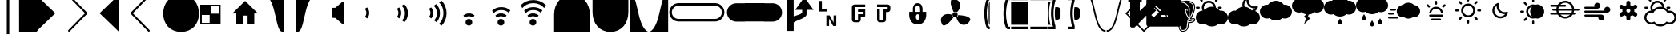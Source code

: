 SplineFontDB: 3.0
FontName: MonospaceCustomCharacters
FullName: MonospaceCustomCharacters
FamilyName: MonospaceCustomCharacters
Weight: Regular
Copyright: 
Version: 
ItalicAngle: 0
UnderlinePosition: -174
UnderlineWidth: 184
Ascent: 1556
Descent: 492
InvalidEm: 0
sfntRevision: 0x00012666
LayerCount: 2
Layer: 0 0 "Back" 1
Layer: 1 0 "Fore" 0
XUID: [1021 213 638395274 7595364]
OS2Version: 0
OS2_WeightWidthSlopeOnly: 0
OS2_UseTypoMetrics: 1
CreationTime: 1399723875
ModificationTime: 1456058774
PfmFamily: 17
TTFWeight: 400
TTFWidth: 5
LineGap: 0
VLineGap: 0
Panose: 2 11 6 9 6 8 4 2 2 4
OS2TypoAscent: 1556
OS2TypoAOffset: 0
OS2TypoDescent: -492
OS2TypoDOffset: 0
OS2TypoLinegap: 410
OS2WinAscent: 1901
OS2WinAOffset: 0
OS2WinDescent: 483
OS2WinDOffset: 0
HheadAscent: 1901
HheadAOffset: 0
HheadDescent: -483
HheadDOffset: 0
OS2SubXSize: 1331
OS2SubYSize: 1434
OS2SubXOff: 0
OS2SubYOff: 286
OS2SupXSize: 1331
OS2SupYSize: 1433
OS2SupXOff: 0
OS2SupYOff: 983
OS2StrikeYSize: 102
OS2StrikeYPos: 530
OS2CapHeight: 0
OS2XHeight: 0
OS2Vendor: 'PfEd'
OS2CodePages: e0000097.cfd60000
OS2UnicodeRanges: a00002ff.400079cb.00000020.00000000
MarkAttachClasses: 1
DEI: 91125
LangName: 1033
GaspTable: 2 8 2 65535 3 0
Encoding: UnicodeBmp
UnicodeInterp: none
NameList: AGL For New Fonts
DisplaySize: -48
AntiAlias: 1
FitToEm: 1
WinInfo: 9452 17 7
BeginPrivate: 0
EndPrivate
Grid
-2048 2004.59991455 m 0
 4096 2004.59991455 l 1024
EndSplineSet
TeXData: 1 0 0 631296 315648 210432 572416 -1048576 225792 783286 444596 497025 792723 393216 433062 380633 303038 157286 324010 404750 52429 2506097 1059062 262144
BeginChars: 65550 82

StartChar: uniE9D0
Encoding: 59856 59856 0
Width: 1982
GlyphClass: 2
Flags: W
LayerCount: 2
Back
Fore
SplineSet
-49 1919 m 1
 1184 727 l 1
 -49 -465 l 1
 -49 1919 l 1
EndSplineSet
Validated: 1
EndChar

StartChar: uniE9D1
Encoding: 59857 59857 1
Width: 1982
GlyphClass: 2
Flags: W
LayerCount: 2
Back
Fore
SplineSet
18 1903 m 0
 30 1913 47 1919 63 1919 c 0
 79 1919 94 1913 106 1901 c 2
 1217 768 l 2
 1229 756 1233 741 1233 725 c 0
 1233 709 1227 696 1217 686 c 2
 106 -446 l 2
 94 -458 79 -465 63 -465 c 0
 47 -465 30 -459 18 -449 c 0
 6 -439 0 -424 0 -408 c 0
 0 -392 6 -375 16 -365 c 2
 1087 727 l 1
 16 1819 l 2
 6 1829 0 1844 0 1860 c 0
 0 1876 6 1893 18 1903 c 0
EndSplineSet
Validated: 1
EndChar

StartChar: uniE9D2
Encoding: 59858 59858 2
Width: 1982
GlyphClass: 2
Flags: W
LayerCount: 2
Back
Fore
SplineSet
1253 1919 m 5
 1253 -465 l 5
 18 727 l 5
 1253 1919 l 5
EndSplineSet
Validated: 1
EndChar

StartChar: uniE9D3
Encoding: 59859 59859 3
Width: 1982
GlyphClass: 2
Flags: W
LayerCount: 2
Back
Fore
SplineSet
1214 1903 m 0
 1226 1893 1233 1876 1233 1860 c 0
 1233 1844 1229 1829 1217 1819 c 2
 145 727 l 1
 1217 -365 l 2
 1229 -375 1233 -392 1233 -408 c 0
 1233 -424 1226 -439 1214 -449 c 0
 1202 -459 1187 -465 1171 -465 c 0
 1155 -465 1138 -458 1126 -446 c 2
 16 686 l 2
 6 696 0 709 0 725 c 0
 0 741 6 756 16 768 c 2
 1126 1901 l 2
 1138 1913 1155 1919 1171 1919 c 0
 1187 1919 1202 1913 1214 1903 c 0
EndSplineSet
Validated: 1
EndChar

StartChar: uniE9D4
Encoding: 59860 59860 4
Width: 1230
GlyphClass: 2
Flags: W
VStem: 90 1151<525.437 896.662>
LayerCount: 2
Back
Fore
SplineSet
1241 -479 m 5
 520 -479 90 35 90 711 c 4
 90 1387 520 1905 1241 1905 c 5
 1241 -479 l 5
1251 -477 m 1029
EndSplineSet
Validated: 1
EndChar

StartChar: uniE9D5
Encoding: 59861 59861 5
Width: 1230
GlyphClass: 2
Flags: W
VStem: -2 1151<525.437 896.662>
LayerCount: 2
Back
Fore
SplineSet
-2 -479 m 5
 -2 1905 l 5
 719 1905 1149 1387 1149 711 c 4
 1149 35 719 -479 -2 -479 c 5
-12 -477 m 1029
123 -514 m 1029
EndSplineSet
Validated: 1
EndChar

StartChar: uniE9D6
Encoding: 59862 59862 6
Width: 2048
VWidth: 0
GlyphClass: 2
Flags: W
HStem: 0 700<700 1200> 0 100<100 600> 600 700<100 600> 1200 100<700 1200>
VStem: 0 700<700 1200> 0 100<100 600> 600 700<100 600> 1200 100<700 1200>
LayerCount: 2
Back
Fore
SplineSet
0 1300 m 1x55
 1300 1300 l 1
 1300 0 l 1
 0 0 l 1
 0 1300 l 1x55
700 1200 m 1x99
 700 700 l 1
 1200 700 l 1
 1200 1200 l 1
 700 1200 l 1x99
100 600 m 1x66
 100 100 l 1
 600 100 l 1
 600 600 l 1
 100 600 l 1x66
EndSplineSet
Validated: 1
EndChar

StartChar: uniE9D7
Encoding: 59863 59863 7
Width: 2048
VWidth: 0
GlyphClass: 2
Flags: W
HStem: 0 21G<256 682 979 1407>
VStem: 256 426<0 575> 979 428<0 575>
LayerCount: 2
Back
Fore
SplineSet
821 1528 m 5
 1642 713 l 5
 1407 713 l 5
 1407 0 l 5
 979 0 l 5
 979 575 l 5
 682 575 l 5
 682 0 l 5
 256 0 l 5
 256 713 l 5
 0 713 l 5
 821 1528 l 5
EndSplineSet
Validated: 1
EndChar

StartChar: uniE9D8
Encoding: 59864 59864 8
Width: 2048
VWidth: 0
GlyphClass: 2
Flags: W
HStem: 1905 0
LayerCount: 2
Back
Fore
SplineSet
49 1905 m 5
 1241 1905 l 5
 1241 -479 l 5
 911 -479 880 -153 647 840 c 4
 405 1870 49 1905 49 1905 c 5
EndSplineSet
Validated: 1
EndChar

StartChar: uniE9D9
Encoding: 59865 59865 9
Width: 2048
VWidth: 0
GlyphClass: 2
Flags: W
HStem: 1905 0
LayerCount: 2
Back
Fore
SplineSet
1192 1905 m 5
 1192 1905 836 1870 594 840 c 4
 361 -153 330 -479 0 -479 c 5
 0 1905 l 5
 1192 1905 l 5
EndSplineSet
Validated: 1
EndChar

StartChar: uniE9DA
Encoding: 59866 59866 10
Width: 2048
VWidth: 0
GlyphClass: 2
Flags: W
VStem: 231 777<428.434 1078.69>
LayerCount: 2
Back
Fore
SplineSet
895 1470 m 2
 905 1480 924 1487 940 1487 c 0
 977 1487 1008 1456 1008 1419 c 2
 1008 82 l 2
 1008 45 977 12 940 12 c 0
 926 12 905 21 895 29 c 2
 438 424 l 1
 299 424 l 2
 262 424 231 457 231 494 c 2
 231 1014 l 2
 231 1051 262 1083 299 1083 c 2
 446 1083 l 1
 895 1470 l 2
EndSplineSet
Validated: 1
EndChar

StartChar: uniE9DB
Encoding: 59867 59867 11
Width: 2048
VWidth: 0
GlyphClass: 2
Flags: W
VStem: 379.3 181.999<561.168 930.707>
LayerCount: 2
Back
Fore
SplineSet
561.298828125 744.55859375 m 0
 560.900390625 609.55859375 511.537109375 486.704101562 429.25390625 390.947265625 c 1
 290.543945312 489.357421875 l 1
 345.756835938 561.194335938 379.016601562 649.096679688 379.299804688 745.095703125 c 0
 379.6015625 847.095703125 341.881835938 942.20703125 281.100585938 1016.38769531 c 1
 425.372070312 1107.96191406 l 1
 511.087890625 1011.70800781 561.709960938 883.557617188 561.298828125 744.55859375 c 0
EndSplineSet
Validated: 33
EndChar

StartChar: uniE9DC
Encoding: 59868 59868 12
Width: 2048
VWidth: 0
GlyphClass: 2
Flags: W
VStem: 379.3 181.999<561.168 930.707> 797.245 189.999<485.515 966.019>
LayerCount: 2
Back
Fore
SplineSet
987.244140625 725.299804688 m 0
 986.555664062 492.30078125 899.935546875 282.555664062 768.538085938 147.943359375 c 1
 606.877929688 263.421875 l 1
 722.172851562 363.081054688 796.674804688 532.862304688 797.245117188 725.861328125 c 0
 797.856445312 932.860351562 710.388671875 1113.11914062 581.672851562 1209.5 c 1
 751 1320 l 1
 893.606445312 1186.578125 987.970703125 971.298828125 987.244140625 725.299804688 c 0
561.298828125 744.55859375 m 0
 560.900390625 609.55859375 511.537109375 486.704101562 429.25390625 390.947265625 c 1
 290.543945312 489.357421875 l 1
 345.756835938 561.194335938 379.016601562 649.096679688 379.299804688 745.095703125 c 0
 379.6015625 847.095703125 341.881835938 942.20703125 281.100585938 1016.38769531 c 1
 425.372070312 1107.96191406 l 1
 511.087890625 1011.70800781 561.709960938 883.557617188 561.298828125 744.55859375 c 0
EndSplineSet
Validated: 33
EndChar

StartChar: uniE9DD
Encoding: 59869 59869 13
Width: 2048
VWidth: 0
GlyphClass: 2
Flags: W
VStem: 379.3 181.999<561.168 930.707> 797.245 189.999<485.515 966.019> 1208.26 200.987<423.961 1043.14>
LayerCount: 2
Back
Fore
SplineSet
987.244140625 725.299804688 m 4
 986.555664062 492.30078125 899.935546875 282.555664062 768.538085938 147.943359375 c 5
 606.877929688 263.421875 l 5
 722.172851562 363.081054688 796.674804688 532.862304688 797.245117188 725.861328125 c 4
 797.856445312 932.860351562 710.388671875 1113.11914062 581.672851562 1209.5 c 5
 751 1320 l 5
 893.606445312 1186.578125 987.970703125 971.298828125 987.244140625 725.299804688 c 4
561.298828125 744.55859375 m 4
 560.900390625 609.55859375 511.537109375 486.704101562 429.25390625 390.947265625 c 5
 290.543945312 489.357421875 l 5
 345.756835938 561.194335938 379.016601562 649.096679688 379.299804688 745.095703125 c 4
 379.6015625 847.095703125 341.881835938 942.20703125 281.100585938 1016.38769531 c 5
 425.372070312 1107.96191406 l 5
 511.087890625 1011.70800781 561.709960938 883.557617188 561.298828125 744.55859375 c 4
1409.24804688 726.053710938 m 4
 1408.30566406 407.0546875 1284.45214844 118.418945312 1086.86523438 -79.998046875 c 5
 928.206054688 35.4716796875 l 5
 1096.63964844 181.974609375 1207.39550781 437.6484375 1208.26074219 730.647460938 c 4
 1209.1328125 1025.64550781 1097.89550781 1283.97558594 928.330078125 1431.47753906 c 5
 1089.64550781 1538.00097656 l 5
 1288.05664062 1338.4140625 1410.19921875 1048.05175781 1409.24804688 726.053710938 c 4
EndSplineSet
Validated: 33
EndChar

StartChar: uniE9DE
Encoding: 59870 59870 14
Width: 2048
VWidth: 0
GlyphClass: 2
Flags: W
HStem: -81 432<658.848 917.13> 531 182<610.613 982.562>
VStem: 571.7 433.6<6.14749 263.853>
LayerCount: 2
Back
Fore
SplineSet
571.700195312 135 m 1024,0,-1
1005.29980469 135 m 0,1,-1
 1005.29980469 16.599609375 906.099609375 -81 787.700195312 -81 c 0,4,-1
 669.299804688 -81 571.700195312 16.599609375 571.700195312 135 c 0,7,-1
 571.700195312 253.400390625 669.299804688 351 787.700195312 351 c 0,10,-1
 906.099609375 351 1005.29980469 253.400390625 1005.29980469 135 c 0,1,-1
434 576 m 5,13,-1
 530 662 660 713 799 713 c 4,16,-1
 934 713 1055 664 1151 582 c 5,19,-1
 1053 443 l 5,20,-1
 981 498 893 531 797 531 c 4,23,-1
 695 531 600 493 526 432 c 5,26,-1
 434 576 l 5,13,-1
EndSplineSet
Validated: 1
EndChar

StartChar: uniE9DF
Encoding: 59871 59871 15
Width: 2048
VWidth: 0
GlyphClass: 2
Flags: W
HStem: -81 432<658.848 917.13> 531 182<610.067 982.039> 949 190<573.043 1061.75>
VStem: 571.7 433.6<6.14749 263.853>
LayerCount: 2
Back
Fore
SplineSet
571.700195312 135 m 1024,0,-1
1005.29980469 135 m 0,1,-1
 1005.29980469 16.599609375 906.099609375 -81 787.700195312 -81 c 0,4,-1
 669.299804688 -81 571.700195312 16.599609375 571.700195312 135 c 0,7,-1
 571.700195312 253.400390625 669.299804688 351 787.700195312 351 c 0,10,-1
 906.099609375 351 1005.29980469 253.400390625 1005.29980469 135 c 0,1,-1
815 1139 m 4,13,-1
 1048 1139 1258 1053 1393 922 c 5,16,-1
 1278 760 l 5,17,-1
 1178 875 1008 949 815 949 c 4,20,-1
 608 949 428 861 332 732 c 5,23,-1
 221 901 l 5,24,-1
 354 1044 569 1139 815 1139 c 4,13,-1
797 713 m 4,27,-1
 932 713 1055 664 1151 582 c 5,30,-1
 1053 443 l 5,31,-1
 981 498 893 531 797 531 c 4,34,-1
 695 531 600 493 526 432 c 5,37,-1
 434 576 l 5,38,-1
 530 662 658 713 797 713 c 4,27,-1
EndSplineSet
Validated: 1
EndChar

StartChar: uniE9E0
Encoding: 59872 59872 16
Width: 2048
VWidth: 0
GlyphClass: 2
Flags: W
HStem: -81 432<658.848 917.13> 531 182<610.067 982.039> 949 190<573.043 1061.75> 1360 201<495.657 1117.21>
VStem: 571.7 433.6<6.14749 263.853>
LayerCount: 2
Back
Fore
SplineSet
571.700195312 135 m 1024,0,-1
1005.29980469 135 m 0,1,-1
 1005.29980469 16.599609375 906.099609375 -81 787.700195312 -81 c 0,4,-1
 669.299804688 -81 571.700195312 16.599609375 571.700195312 135 c 0,7,-1
 571.700195312 253.400390625 669.299804688 351 787.700195312 351 c 0,10,-1
 906.099609375 351 1005.29980469 253.400390625 1005.29980469 135 c 0,1,-1
815 1139 m 4,13,-1
 1048 1139 1258 1053 1393 922 c 5,16,-1
 1278 760 l 5,17,-1
 1178 875 1008 949 815 949 c 4,20,-1
 608 949 428 861 332 732 c 5,23,-1
 221 901 l 5,24,-1
 354 1044 569 1139 815 1139 c 4,13,-1
797 713 m 4,27,-1
 932 713 1055 664 1151 582 c 5,30,-1
 1053 443 l 5,31,-1
 981 498 893 531 797 531 c 4,34,-1
 695 531 600 493 526 432 c 5,37,-1
 434 576 l 5,38,-1
 530 662 658 713 797 713 c 4,27,-1
813 1561 m 4,41,-1
 1132 1561 1421 1438 1620 1241 c 5,44,-1
 1505 1082 l 5,45,-1
 1358 1250 1102 1360 809 1360 c 4,48,-1
 514 1360 256 1248 109 1078 c 5,51,-1
 2 1239 l 5,52,-1
 201 1438 491 1561 813 1561 c 4,41,-1
EndSplineSet
Validated: 1
EndChar

StartChar: uniE9E1
Encoding: 59873 59873 17
Width: 1230
GlyphClass: 2
Flags: W
VStem: 90 1151<-479 829.034>
LayerCount: 2
Back
Fore
SplineSet
1241 1905 m 1
 1241 -479 l 1
 90 -479 l 5
 90 631 l 2
 90 1352 520 1905 1241 1905 c 1
EndSplineSet
Validated: 1
EndChar

StartChar: uniE9E2
Encoding: 59874 59874 18
Width: 1230
GlyphClass: 2
Flags: W
VStem: 0 1151<-479 829.034>
LayerCount: 2
Back
Fore
SplineSet
0 1905 m 5
 721 1905 1151 1352 1151 631 c 6
 1151 -479 l 5
 0 -479 l 5
 0 1905 l 5
EndSplineSet
Validated: 1
EndChar

StartChar: uniE9E3
Encoding: 59875 59875 19
Width: 1230
GlyphClass: 2
Flags: W
VStem: 90 1151<596.966 1905>
LayerCount: 2
Back
Fore
SplineSet
1241 -479 m 5
 520 -479 90 74 90 795 c 6
 90 1905 l 5
 1241 1905 l 5
 1241 -479 l 5
EndSplineSet
Validated: 1
EndChar

StartChar: uniE9E4
Encoding: 59876 59876 20
Width: 1230
GlyphClass: 2
Flags: W
VStem: 0 1151<596.966 1905>
LayerCount: 2
Back
Fore
SplineSet
0 -479 m 5
 0 1905 l 5
 1151 1905 l 5
 1151 795 l 6
 1151 74 721 -479 0 -479 c 5
EndSplineSet
Validated: 1
EndChar

StartChar: uniE9E5
Encoding: 59877 59877 21
Width: 1230
VWidth: 0
GlyphClass: 2
Flags: W
HStem: -477 0
LayerCount: 2
Back
Fore
SplineSet
1192 -477 m 5
 0 -477 l 5
 0 1907 l 5
 330 1907 361 1583 594 590 c 4
 836 -440 1192 -477 1192 -477 c 5
EndSplineSet
Validated: 1
EndChar

StartChar: uniE9E6
Encoding: 59878 59878 22
Width: 1230
VWidth: 0
GlyphClass: 2
Flags: W
HStem: -477 0
LayerCount: 2
Back
Fore
SplineSet
47 -477 m 5
 47 -477 403 -440 645 590 c 4
 878 1583 909 1907 1239 1907 c 5
 1239 -477 l 5
 47 -477 l 5
EndSplineSet
Validated: 1
EndChar

StartChar: uniE9E7
Encoding: 59879 59879 23
Width: 1230
VWidth: 0
GlyphClass: 2
Flags: W
HStem: 182 168<488.609 1233> 1206 168<488.609 1233>
VStem: 82 164<596.533 959.467>
LayerCount: 2
Back
Fore
SplineSet
674 350 m 2
 1233 350 l 1
 1233 182 l 1
 680 182 l 2
 350 182 82 448 82 778 c 0
 82 1108 350 1374 680 1374 c 2
 1233 1374 l 1
 1233 1206 l 1
 674 1206 l 2
 438 1206 246 1014 246 778 c 0
 246 542 438 350 674 350 c 2
EndSplineSet
Validated: 1
EndChar

StartChar: uniE9E8
Encoding: 59880 59880 24
Width: 1230
VWidth: 0
GlyphClass: 2
Flags: W
HStem: 182 168<0 1233> 1206 168<0 1233>
LayerCount: 2
Back
Fore
SplineSet
1233 350 m 1
 1233 182 l 1
 0 182 l 1
 0 350 l 1
 1233 350 l 1
1233 1374 m 5
 1233 1206 l 5
 0 1206 l 1
 0 1374 l 1
 1233 1374 l 5
EndSplineSet
Validated: 1
EndChar

StartChar: uniE9E9
Encoding: 59881 59881 25
Width: 1230
VWidth: 0
GlyphClass: 2
Flags: W
HStem: 182 168<-4 740.391> 1206 168<-4 740.391>
VStem: 983 164<596.533 959.467>
LayerCount: 2
Back
Fore
SplineSet
555 350 m 6
 791 350 983 542 983 778 c 4
 983 1014 791 1206 555 1206 c 6
 -4 1206 l 5
 -4 1374 l 5
 551 1374 l 6
 881 1374 1147 1108 1147 778 c 4
 1147 448 881 182 551 182 c 6
 -4 182 l 5
 -4 350 l 5
 555 350 l 6
EndSplineSet
Validated: 1
EndChar

StartChar: uniE9EA
Encoding: 59882 59882 26
Width: 1230
VWidth: 0
GlyphClass: 2
Flags: W
VStem: 82 1151<559.116 996.884>
LayerCount: 2
Back
Fore
SplineSet
1233 182 m 5
 680 182 l 2
 350 182 82 448 82 778 c 0
 82 1108 350 1374 680 1374 c 2
 1233 1374 l 5
 1233 182 l 5
EndSplineSet
Validated: 1
EndChar

StartChar: uniE9EB
Encoding: 59883 59883 27
Width: 1230
VWidth: 0
GlyphClass: 2
Flags: W
HStem: 182 1192<0 1233>
VStem: 0 1233<182 1374>
LayerCount: 2
Back
Fore
SplineSet
1233 182 m 5
 0 182 l 1
 0 1374 l 1
 1233 1374 l 5
 1233 182 l 5
EndSplineSet
Validated: 1
EndChar

StartChar: uniE9EC
Encoding: 59884 59884 28
Width: 1230
VWidth: 0
GlyphClass: 2
Flags: W
VStem: -4 1151<559.116 996.884>
LayerCount: 2
Back
Fore
SplineSet
-4 182 m 5
 -4 1374 l 5
 551 1374 l 2
 881 1374 1147 1108 1147 778 c 0
 1147 448 881 182 551 182 c 2
 -4 182 l 5
EndSplineSet
Validated: 1
EndChar

StartChar: uniE9ED
Encoding: 59885 59885 29
Width: 1982
Flags: W
VStem: 244 418<-414 151.741 530 1880> 1204 279<725.381 948>
LayerCount: 2
Back
Fore
SplineSet
244 1880 m 1
 662 1880 l 1
 662 530 l 1
 846 587 1204 666 1204 801 c 2
 1204 948 l 1
 758 948 l 5
 1343 1761 l 1
 1929 948 l 1
 1483 948 l 1
 1483 666 l 2
 1483 396 895 307 662 127 c 1
 662 -414 l 1
 244 -414 l 1
 244 1880 l 1
EndSplineSet
Validated: 1
EndChar

StartChar: uniE9EE
Encoding: 59886 59886 30
Width: 1982
Flags: W
HStem: 852 133<467 786>
VStem: 285 182<985 1534> 754 172<-86 383> 1214 172<129 598>
LayerCount: 2
Back
Fore
SplineSet
285 1534 m 1
 467 1534 l 1
 467 985 l 1
 786 985 l 1
 786 852 l 1
 285 852 l 1
 285 1534 l 1
754 598 m 1
 958 598 l 1
 1214 129 l 1
 1214 598 l 1
 1386 598 l 1
 1386 -86 l 1
 1184 -86 l 1
 926 383 l 1
 926 -86 l 1
 754 -86 l 1
 754 598 l 1
EndSplineSet
Validated: 1
EndChar

StartChar: uniE9EF
Encoding: 59887 59887 31
Width: 1982
Flags: W
HStem: 143 168<563 780> 489 170<954 1130> 819 152<780 1130> 1130 168<563 1239>
VStem: 387 176<311 1130> 780 174<311 489> 1130 109<659 819>
LayerCount: 2
Back
Fore
SplineSet
563 1298 m 2
 1239 1298 l 1
 1239 1130 l 1
 563 1130 l 1
 563 311 l 1
 780 311 l 1
 780 659 l 1
 1130 659 l 1
 1130 819 l 1
 780 819 l 1
 780 971 l 1
 1239 971 l 1
 1239 526 l 1
 1212 506 1163 489 1130 489 c 2
 954 489 l 1
 954 311 l 2
 954 219 876 143 780 143 c 2
 563 143 l 2
 467 143 387 219 387 311 c 2
 387 1130 l 2
 387 1222 467 1298 563 1298 c 2
EndSplineSet
Validated: 1
EndChar

StartChar: uniE9F0
Encoding: 59888 59888 32
Width: 1982
Flags: W
HStem: 141 168<176 395> 801 170<569 676> 1130 168<0 676>
VStem: 0 176<309 971> 395 174<309 801> 676 174<971 1130>
LayerCount: 2
Back
Fore
SplineSet
0 1298 m 1
 676 1298 l 2
 772 1298 850 1222 850 1130 c 2
 850 971 l 2
 850 879 772 801 676 801 c 2
 569 801 l 1
 569 309 l 2
 569 217 491 141 395 141 c 2
 176 141 l 2
 80 141 2 217 2 309 c 2
 2 526 l 2
 0 526 l 2
 0 971 l 1
 176 971 l 1
 176 309 l 1
 395 309 l 1
 395 971 l 1
 676 971 l 1
 676 1130 l 1
 0 1130 l 1
 0 1298 l 1
EndSplineSet
Validated: 1
EndChar

StartChar: uniE9F1
Encoding: 59889 59889 33
Width: 1982
Flags: W
HStem: -18 301<524.634 675.372> 657 150<522.105 677.895> 1255 152<497.467 703.694>
VStem: 57 426<351.74 620.25> 291 155<807 1201.94> 717 428<351.74 620.25> 756 155<807 1201.94>
LayerCount: 2
Back
Fore
SplineSet
600 1407 m 4xe8
 909 1407 911 1032 911 1032 c 5
 911 807 l 5xea
 1145 807 l 5
 1145 582 l 5
 1145 582 1143 -18 600 -18 c 4
 57 -18 57 582 57 582 c 5
 57 807 l 5xf4
 291 807 l 5
 291 1032 l 5
 291 1032 291 1407 600 1407 c 4xe8
600 1255 m 4
 448 1255 446 1114 446 829 c 4
 446 821 446 815 446 807 c 5
 756 807 l 5
 756 1106 756 1255 600 1255 c 4
600 657 m 4
 522 657 483 565 483 471 c 4
 483 377 522 283 600 283 c 4
 678 283 717 377 717 471 c 4xf4
 717 565 678 657 600 657 c 4
EndSplineSet
Validated: 1
EndChar

StartChar: uniE9F2
Encoding: 59890 59890 34
Width: 2048
VWidth: 0
Flags: W
HStem: 473.283 332.104<864.46 1118.65> 842.292 812.77<795.754 1098.37>
VStem: 825.501 332.104<512.242 766.428>
LayerCount: 2
Back
Fore
SplineSet
1108.92382812 804.813476562 m 4
 1075.6640625 828.40625 1035.09277344 842.291992188 991.204101562 842.291992188 c 4
 958.866210938 842.291992188 928.310546875 834.735351562 901.154296875 821.340820312 c 5
 861.607421875 902.461914062 720.151367188 1232.55859375 717.38671875 1389.96777344 c 4
 714.458007812 1556.01953125 734.303710938 1655.06152344 857.204101562 1655.06152344 c 4
 1250.4609375 1655.06152344 1343.70605469 1381.22363281 1334.9609375 1244.29394531 c 4
 1326.19628906 1107.38476562 1276.67578125 1002.50683594 1206.77734375 918.02734375 c 4
 1165.73535156 868.4453125 1130.83691406 829.041015625 1108.92382812 804.813476562 c 4
1780.33984375 518.01171875 m 4
 1928.71777344 443.444335938 2007.21777344 379.833007812 1950.09863281 271.022460938 c 4
 1767.31445312 -77.1982421875 1481.53710938 -32.470703125 1364.37109375 38.8818359375 c 4
 1247.20410156 110.254882812 1177.32714844 202.844726562 1135.03515625 304.016601562 c 4
 1107.34667969 370.166992188 1087.23535156 423.90625 1076.62695312 453.212890625 c 4
 1141.13867188 483.01171875 1187.42382812 545.516601562 1194.22265625 619.469726562 c 4
 1288.8203125 616.315429688 1641.09667969 588.012695312 1780.33984375 518.01171875 c 4
787.28515625 638.352539062 m 4
 787.28515625 565.340820312 825.706054688 501.3203125 883.397460938 465.295898438 c 5
 847.189453125 410.696289062 611.341796875 102.47265625 468.145507812 20.01953125 c 4
 324.211914062 -62.841796875 227.915039062 -93.3779296875 168.482421875 14.2041015625 c 4
 -21.7158203125 358.431640625 172.865234375 572.426757812 296.932617188 631 c 4
 421 689.572265625 536.752929688 696.965820312 644.499023438 676.62890625 c 4
 705.426757812 665.119140625 755.479492188 654.01953125 787.490234375 646.5234375 c 4
 787.387695312 643.8203125 787.28515625 641.096679688 787.28515625 638.352539062 c 4
825.500976562 639.334960938 m 4
 825.500976562 750.036132812 880.8515625 805.38671875 991.552734375 805.38671875 c 4
 1102.25390625 805.38671875 1157.60449219 750.036132812 1157.60449219 639.334960938 c 4
 1157.60449219 528.633789062 1102.25390625 473.283203125 991.552734375 473.283203125 c 4
 880.8515625 473.283203125 825.500976562 528.633789062 825.500976562 639.334960938 c 4
EndSplineSet
Validated: 33
EndChar

StartChar: uniE9F3
Encoding: 59891 59891 35
Width: 1230
Flags: W
HStem: -311 163.84<1099.19 1160> 1573.16 163.84<1100.75 1160>
VStem: 806.761 163.84<218.951 1183.63> 1093.48 66.5195<317.468 1108.03>
LayerCount: 2
Back
Fore
SplineSet
1146.36035156 1450.28027344 m 4
 1150.58007812 1450.28027344 1155.53613281 1450.28027344 1160 1450.28027344 c 6
 1160 -24.2802734375 l 6
 1155.53613281 -24.2802734375 1150.58007812 -24.2802734375 1146.36035156 -24.2802734375 c 4
 1084.83886719 -24.2802734375 1093.3984375 343.786132812 1093.48046875 713 c 0
 1093.5625 1081.06640625 1085.00292969 1450.28027344 1146.36035156 1450.28027344 c 4
970.600585938 713 m 0
 970.600585938 322.978515625 1063.2109375 -61.83984375 1118.50683594 -147.16015625 c 2
 1160 -147.16015625 l 5
 1160 -311 l 5
 1093.48046875 -311 l 2
 875.41015625 -311 806.760742188 487.1875 806.760742188 713 c 0
 806.760742188 840.590820312 863.6953125 1737 1093.48046875 1737 c 2
 1160 1737 l 5
 1160 1573.16015625 l 5
 1120.18652344 1573.16015625 l 2
 1064.64453125 1482.22851562 970.600585938 1077.29785156 970.600585938 713 c 0
EndSplineSet
Validated: 33
EndChar

StartChar: uniE9F4
Encoding: 59892 59892 36
Width: 1230
Flags: W
HStem: -311 163.84<1099.19 1230> 1573.16 163.84<1100.75 1230>
VStem: 806.761 163.84<218.951 1183.63>
LayerCount: 2
Back
Fore
SplineSet
970.600585938 713 m 4
 970.600585938 322.978515625 1063.2109375 -61.83984375 1118.50683594 -147.16015625 c 6
 1230 -147.16015625 l 5
 1230 -311 l 5
 1093.48046875 -311 l 6
 875.41015625 -311 806.760742188 487.1875 806.760742188 713 c 4
 806.760742188 840.590820312 863.6953125 1737 1093.48046875 1737 c 6
 1230 1737 l 5
 1230 1573.16015625 l 5
 1120.18652344 1573.16015625 l 6
 1064.64453125 1482.22851562 970.600585938 1077.29785156 970.600585938 713 c 4
EndSplineSet
Validated: 1
EndChar

StartChar: uniE9F5
Encoding: 59893 59893 37
Width: 1230
VWidth: 0
Flags: W
HStem: -312 164<70 1160> 1572 164<70 1160>
VStem: 70 1090<-311 -148 -24 1449 1573 1736>
LayerCount: 2
Back
Fore
SplineSet
1160 1450 m 5
 1160 -24 l 5
 924 -24 205 -25 70 -25 c 6
 70 1449 l 6
 205 1449 924 1450 1160 1450 c 5
70 -312 m 5
 70 -148 l 5
 1160 -147 l 5
 1160 -311 l 5
 70 -312 l 5
70 1736 m 5
 1160 1737 l 5
 1160 1573 l 5
 70 1572 l 5
 70 1736 l 5
EndSplineSet
Validated: 1
EndChar

StartChar: uniE9F6
Encoding: 59894 59894 38
Width: 1230
VWidth: 0
Flags: W
HStem: -311 164<70 1160> 1573 164<70 1160>
LayerCount: 2
Back
Fore
SplineSet
70 -311 m 1
 70 -147 l 1
 1160 -147 l 5
 1160 -311 l 5
 70 -311 l 1
70 1737 m 1
 1160 1737 l 5
 1160 1573 l 5
 70 1573 l 1
 70 1737 l 1
EndSplineSet
Validated: 1
EndChar

StartChar: uniE9F7
Encoding: 59895 59895 39
Width: 1230
VWidth: 0
Flags: W
HStem: -311 163.84<0 293.109> 1573.16 163.84<0 289.587>
VStem: 0 443.72<-311 -147.16 1573.16 1737> 0 34.2012<378.396 1047.1> 157 163.84<236.366 1207.54> 402.76 368.64<383.848 1043.82> 435.691 335.708<381.708 706.527 719.617 1044.25>
LayerCount: 2
Back
Fore
SplineSet
771.399414062 917.799804688 m 2xc4
 771.399414062 508.159179688 l 2xc4
 771.399414062 395.02734375 679.731445312 303.359375 566.599609375 303.359375 c 2
 435.69140625 303.359375 l 2xc2
 416.112304688 433.038085938 402.759765625 575.825195312 402.759765625 712.958984375 c 0
 402.759765625 855.008789062 415.088867188 996.15625 433.397460938 1122.55859375 c 2
 566.599609375 1122.55859375 l 2
 679.731445312 1122.59960938 771.399414062 1030.93164062 771.399414062 917.799804688 c 2xc4
443.719726562 1737 m 1xe0
 443.719726562 1520.52636719 l 2xe0
 389.325195312 1380.07421875 320.83984375 1048.54394531 320.83984375 713 c 0xc8
 320.83984375 402.5234375 389.161132812 62.80078125 443.719726562 -87.1533203125 c 2
 443.719726562 -311 l 1
 0 -311 l 5
 0 -147.16015625 l 5xe0
 293.109375 -147.16015625 l 1
 187.432617188 117.646484375 157 619.857421875 157 713 c 0xc8
 157 926.278320312 183.869140625 1166.22265625 230.727539062 1371.22753906 c 0
 250.306640625 1456.95605469 270.008789062 1522.4921875 289.586914062 1573.16015625 c 2
 0 1573.16015625 l 5
 0 1737 l 5
 443.719726562 1737 l 1xe0
34.201171875 713 m 4xd0
 34.1201171875 343.786132812 95.5595703125 -24.2802734375 157.08203125 -24.2802734375 c 1
 129.474609375 -24.2802734375 75.1611328125 -24.2802734375 0 -24.2802734375 c 6
 0 1450.28027344 l 6
 75.1611328125 1450.28027344 129.474609375 1450.28027344 157.08203125 1450.28027344 c 1
 95.7236328125 1450.28027344 34.283203125 1081.06640625 34.201171875 713 c 4xd0
EndSplineSet
Validated: 33
EndChar

StartChar: uniE9F8
Encoding: 59896 59896 40
Width: 1230
VWidth: 0
Flags: W
HStem: -311 163.84<0 293.109> 1573.16 163.84<0 289.587>
VStem: 0 443.72<-311 -147.16 1573.16 1737> 157 163.84<236.366 1207.54> 402.76 368.64<383.848 1043.82> 435.691 335.708<381.708 706.527 719.617 1044.25>
LayerCount: 2
Back
Fore
SplineSet
771.399414062 917.799804688 m 2xc8
 771.399414062 508.159179688 l 2xc8
 771.399414062 395.02734375 679.731445312 303.359375 566.599609375 303.359375 c 2
 435.69140625 303.359375 l 2xc4
 416.112304688 433.038085938 402.759765625 575.825195312 402.759765625 712.958984375 c 0
 402.759765625 855.008789062 415.088867188 996.15625 433.397460938 1122.55859375 c 2
 566.599609375 1122.55859375 l 2
 679.731445312 1122.59960938 771.399414062 1030.93164062 771.399414062 917.799804688 c 2xc8
443.719726562 1737 m 1xe0
 443.719726562 1520.52636719 l 2xe0
 389.325195312 1380.07421875 320.83984375 1048.54394531 320.83984375 713 c 0xd0
 320.83984375 402.5234375 389.161132812 62.80078125 443.719726562 -87.1533203125 c 2
 443.719726562 -311 l 1
 0 -311 l 1
 0 -147.16015625 l 1xe0
 293.109375 -147.16015625 l 1
 187.432617188 117.646484375 157 619.857421875 157 713 c 0xd0
 157 926.278320312 183.869140625 1166.22265625 230.727539062 1371.22753906 c 0
 250.306640625 1456.95605469 270.008789062 1522.4921875 289.586914062 1573.16015625 c 2
 0 1573.16015625 l 1
 0 1737 l 1
 443.719726562 1737 l 1xe0
EndSplineSet
Validated: 33
EndChar

StartChar: uni0305
Encoding: 773 773 41
Width: 1230
Flags: W
LayerCount: 2
Back
Fore
Validated: 1
EndChar

StartChar: uniE9F9
Encoding: 59897 59897 42
Width: 1230
VWidth: 0
Flags: W
HStem: -477.938 100.938<1026.18 1191.22> 1807 100<0 132.192>
LayerCount: 2
Back
Fore
SplineSet
0 1907 m 1
 330 1907 361 1583 594 590 c 0
 836 -440 1121.06640625 -377 1192 -377 c 1
 1192 -377 1191.21875 -477.03125 1191.21875 -477.03125 c 2
 1189.05957031 -477.150390625 1181.625 -477.782226562 1170.0625 -477.9375 c 0
 1148.81054688 -478.221679688 1114.59765625 -476.866210938 1078.25 -467.71875 c 0
 1020.09375 -453.083007812 951.827148438 -417.396484375 885.625 -349.625 c 0
 753.220703125 -214.08203125 619.759765625 43.171875 496.65625 567.125 c 1
 496.65625 567.125 496.65625 567.15625 496.65625 567.15625 c 1
 379.829101562 1065.05078125 312.061523438 1395.91210938 239.9375 1585.28125 c 0
 203.875 1679.96582031 167.689453125 1735.89550781 133.78125 1765.28125 c 0
 99.873046875 1794.66699219 66.13671875 1807 0 1807 c 1
 0 1807 0 1907 0 1907 c 1
EndSplineSet
Validated: 33
EndChar

StartChar: uniE9FA
Encoding: 59898 59898 43
Width: 1230
VWidth: 0
Flags: W
HStem: -477.031 100.031<38.7812 203.817> 1807 100<1097.81 1230>
LayerCount: 2
Back
Fore
SplineSet
1230 1907 m 5
 1230 1907 1230 1807 1230 1807 c 5
 1163.86328125 1807 1130.12695312 1794.66699219 1096.21875 1765.28125 c 4
 1062.31054688 1735.89550781 1026.125 1679.96582031 990.0625 1585.28125 c 4
 917.938476562 1395.91210938 850.170898438 1065.05078125 733.34375 567.15625 c 5
 733.34375 567.15625 733.34375 567.125 733.34375 567.125 c 5
 610.240234375 43.171875 476.779296875 -214.08203125 344.375 -349.625 c 4
 278.172851562 -417.396484375 209.90625 -453.083007812 151.75 -467.71875 c 4
 115.40234375 -476.866210938 81.189453125 -478.221679688 59.9375 -477.9375 c 4
 48.375 -477.782226562 40.9404296875 -477.149414062 38.78125 -477.03125 c 6
 38.78125 -477.03125 38 -377 38 -377 c 5
 108.93359375 -377 394 -440 636 590 c 4
 869 1583 900 1907 1230 1907 c 5
EndSplineSet
Validated: 33
EndChar

StartChar: uniE9FB
Encoding: 59899 59899 44
Width: 1230
VWidth: 0
HStem: 1443.83 269.275<238.4 305.792 926.901 987.872 1441.23 1498.71>
VStem: 306.378 614.689<886.326 897.996 1029.86 1443.83>
LayerCount: 2
Back
Fore
SplineSet
1177.79589844 1901.27832031 m 1
 1177.78320312 1901.28125 l 1
 1210.75 1868.31542969 l 1
 1406.796875 1671.1015625 l 1
 1441.22265625 1719.82128906 l 1
 2188.06835938 1713.11132812 l 1
 2234.74707031 1666.43359375 l 1
 2234.74707031 1493.14160156 l 1
 1910.91894531 1164.0625 l 1
 2331.01953125 741.334960938 l 1
 2363.98535156 708.369140625 l 1
 2331.01953125 675.40234375 l 1
 1217.45996094 -444.8671875 l 1
 1184.20117188 -478.125 l 1
 1151.23535156 -444.57421875 l 1
 738.427734375 -27.099609375 l 1
 580.889648438 -187.262695312 l 1
 374.33984375 -187.262695312 l 1
 307.532226562 -120.455078125 l 1
 306.954101562 409.630859375 l 1
 30.970703125 688.822265625 l 1
 -1.7041015625 721.7890625 l 1
 31.26171875 754.754882812 l 1
 306.370117188 1029.86328125 l 1
 305.791992188 1449.08886719 l 1
 238.400390625 1450.546875 l 1
 187.638671875 1499.8515625 l 1
 187.638671875 1679.85253906 l 1
 234.31640625 1726.53027344 l 1
 987.872070312 1713.11035156 l 1
 988.75 1712.23339844 l 1
 1144.83007812 1868.3125 l 1
 1177.79589844 1901.27832031 l 1
1177.79589844 1769.41308594 m 1
 1047.68066406 1639.29882812 l 1
 1047.68066406 1499.84863281 l 1
 993.709960938 1443.83496094 l 1
 926.901367188 1443.83496094 l 1
 921.067382812 886.326171875 l 1
 1500.16503906 1445.29394531 l 1
 1498.70605469 1446.4609375 l 1
 1441.234375 1446.4609375 l 1
 1394.55664062 1506.55859375 l 1
 1394.55664062 1551.19433594 l 1
 1177.79589844 1769.41308594 l 1
1845.58203125 1097.54394531 m 1
 804.081054688 39.4130859375 l 1
 1184.50585938 -345.38671875 l 1
 2232.1328125 708.658203125 l 1
 1845.58203125 1097.54394531 l 1
306.377929688 897.99609375 m 1
 306.375976562 897.99609375 l 1
 129.875 721.494140625 l 1
 306.666992188 542.368164062 l 1
 306.377929688 897.99609375 l 1
EndSplineSet
Validated: 5
EndChar

StartChar: uniE9FC
Encoding: 59900 59900 45
Width: 1230
VWidth: 0
HStem: -134.375 597.667<1057.43 1686.05>
LayerCount: 2
Back
Fore
SplineSet
2157.51171875 1658.625 m 2
 2244.31542969 1658.625 2314.66699219 1591.73730469 2314.66699219 1509.20800781 c 2
 2314.66699219 15.0419921875 l 2
 2314.66699219 -67.4873046875 2244.31542969 -134.375 2157.51171875 -134.375 c 2
 271.654296875 -134.375 l 2
 184.8515625 -134.375 114.5 -67.4873046875 114.5 15.0419921875 c 2
 114.5 1509.20800781 l 2
 114.5 1591.73730469 184.8515625 1658.625 271.654296875 1658.625 c 2
 2157.51171875 1658.625 l 2
428.809570312 612.708007812 m 1
 585.963867188 463.291992188 l 1
 1057.42871094 911.541992188 l 1
 585.963867188 1359.79199219 l 1
 428.809570312 1210.375 l 1
 743.119140625 911.541992188 l 1
 428.809570312 612.708007812 l 1
1686.04785156 463.291992188 m 1
 1686.04785156 612.708007812 l 1
 1057.42871094 612.708007812 l 1
 1057.42871094 463.291992188 l 1
 1686.04785156 463.291992188 l 1
EndSplineSet
Validated: 1
EndChar

StartChar: uniEA00
Encoding: 59904 59904 46
Width: 2048
Flags: W
HStem: 0 21G<386.5 476 1572 1661.5> 1024 128<2.7356 253.264 1410.74 1661.26> 1408 128<669.701 997.222> 1664 256<770.736 893.264>
VStem: 0 2048<252.527 643.473> 0 256<1026.74 1149.26> 384 128<942.282 1250.3> 768 128<1666.74 1917.26> 1408 256<1026.74 1149.26>
LayerCount: 2
Back
Fore
SplineSet
896 1728 m 2xf1
 896 1691 869 1664 832 1664 c 0
 795 1664 768 1691 768 1728 c 2
 768 1856 l 2
 768 1893 795 1920 832 1920 c 0
 869 1920 896 1893 896 1856 c 2
 896 1728 l 2xf1
1328 1496 m 2
 1299 1467 1269 1467 1240 1496 c 0
 1211 1525 1211 1555 1240 1584 c 2
 1328 1676 l 2
 1360 1705 1391 1705 1420 1676 c 0
 1449 1647 1449 1616 1420 1584 c 2
 1328 1496 l 2
64 1024 m 2
 27 1024 0 1051 0 1088 c 0
 0 1125 27 1152 64 1152 c 2
 192 1152 l 2
 229 1152 256 1125 256 1088 c 0xf4
 256 1051 229 1024 192 1024 c 2
 64 1024 l 2
1472 1024 m 2
 1435 1024 1408 1051 1408 1088 c 0
 1408 1125 1435 1152 1472 1152 c 2
 1600 1152 l 2
 1637 1152 1664 1125 1664 1088 c 0xf080
 1664 1051 1637 1024 1600 1024 c 2
 1472 1024 l 2
336 1496 m 2
 244 1584 l 2
 215 1616 215 1647 244 1676 c 0
 273 1705 304 1705 336 1676 c 2
 424 1584 l 2
 453 1555 453 1525 424 1496 c 0
 395 1467 365 1467 336 1496 c 2
1600 896 m 0
 1723 896 1828 852 1916 764 c 0
 2004 676 2048 571 2048 448 c 0
 2048 325 2004 220 1916 132 c 0
 1828 44 1723 0 1600 0 c 0
 1544 0 1491 9 1440 28 c 1
 1320 -76 1181 -128 1024 -128 c 0
 867 -128 728 -76 608 28 c 1
 557 9 504 0 448 0 c 0
 325 0 220 44 132 132 c 0
 44 220 0 325 0 448 c 0xf8
 0 568 42 671 126 758 c 0
 210 845 312 891 432 896 c 1
 400 957 384 1021 384 1088 c 0xf2
 384 1211 428 1316 516 1404 c 0
 604 1492 709 1536 832 1536 c 0
 955 1536 1059 1493 1146 1408 c 0
 1233 1323 1277 1219 1280 1096 c 1
 1384 1051 1469 983 1536 892 c 1
 1557 895 1579 896 1600 896 c 0
1024 1152 m 0
 1061 1152 1103 1148 1148 1140 c 1
 1135 1217 1099 1281 1040 1332 c 0
 981 1383 912 1408 832 1408 c 0
 744 1408 669 1377 606 1314 c 0
 543 1251 512 1176 512 1088 c 0xf2
 512 1037 525 988 552 940 c 1
 677 1081 835 1152 1024 1152 c 0
EndSplineSet
Validated: 33
EndChar

StartChar: uniEA01
Encoding: 59905 59905 47
Width: 2048
Flags: W
HStem: 0 896<252.527 511.015>
VStem: 0 2048<252.527 643.473>
LayerCount: 2
Back
Fore
SplineSet
1740 872 m 1
 1831 843 1905 789 1962 712 c 0
 2019 635 2048 547 2048 448 c 0
 2048 325 2004 220 1916 132 c 0
 1828 44 1723 0 1600 0 c 0
 1544 0 1491 9 1440 28 c 1
 1320 -76 1181 -128 1024 -128 c 0
 867 -128 728 -76 608 28 c 1
 557 9 504 0 448 0 c 0
 325 0 220 44 132 132 c 0
 44 220 0 325 0 448 c 0
 0 571 44 676 132 764 c 0
 220 852 325 896 448 896 c 0
 469 896 491 895 512 892 c 1
 619 1039 763 1124 944 1148 c 1
 920 1231 919 1317 942 1408 c 0
 965 1499 1008 1576 1072 1640 c 0
 1125 1693 1189 1733 1264 1760 c 0
 1291 1771 1313 1766 1332 1746 c 0
 1351 1726 1356 1704 1348 1680 c 0
 1321 1608 1316 1537 1332 1466 c 0
 1348 1395 1382 1333 1434 1280 c 0
 1486 1227 1548 1192 1620 1176 c 0
 1692 1160 1764 1165 1836 1192 c 0
 1860 1200 1882 1195 1902 1176 c 0
 1922 1157 1927 1135 1916 1108 c 0
 1889 1033 1849 969 1796 916 c 0
 1785 905 1767 891 1740 872 c 1
1164 1552 m 0
 1111 1499 1076 1435 1060 1360 c 0
 1044 1285 1049 1215 1076 1148 c 1
 1260 1135 1409 1055 1524 908 c 1
 1612 929 1683 973 1736 1040 c 1
 1584 1032 1453 1082 1344 1190 c 0
 1235 1298 1185 1428 1196 1580 c 1
 1185 1572 1175 1563 1164 1552 c 0
EndSplineSet
Validated: 33
EndChar

StartChar: uniEA02
Encoding: 59906 59906 48
Width: 2048
Flags: W
HStem: 256 1280<789.171 1258.83>
VStem: 0 2048<636.527 1027.47>
LayerCount: 2
Back
Fore
SplineSet
1600 1280 m 0
 1723 1280 1828 1236 1916 1148 c 0
 2004 1060 2048 955 2048 832 c 0
 2048 709 2004 604 1916 516 c 0
 1828 428 1723 384 1600 384 c 0
 1544 384 1491 393 1440 412 c 1
 1320 308 1181 256 1024 256 c 0
 867 256 728 308 608 412 c 1
 557 393 504 384 448 384 c 0
 325 384 220 428 132 516 c 0
 44 604 0 709 0 832 c 0
 0 955 44 1060 132 1148 c 0
 220 1236 325 1280 448 1280 c 0
 469 1280 491 1279 512 1276 c 1
 571 1359 645 1423 736 1468 c 0
 827 1513 923 1536 1024 1536 c 0
 1125 1536 1221 1513 1312 1468 c 0
 1403 1423 1477 1359 1536 1276 c 1
 1557 1279 1579 1280 1600 1280 c 0
EndSplineSet
Validated: 1
EndChar

StartChar: uniEA03
Encoding: 59907 59907 49
Width: 2048
Flags: W
HStem: 0 21G<774.667 788>
VStem: 0 2048<1020.53 1411.47>
LayerCount: 2
Back
Fore
SplineSet
1600 1664 m 0
 1723 1664 1828 1620 1916 1532 c 0
 2004 1444 2048 1339 2048 1216 c 0
 2048 1093 2004 988 1916 900 c 0
 1828 812 1723 768 1600 768 c 0
 1544 768 1491 777 1440 796 c 1
 1336 705 1212 655 1068 644 c 1
 1024 512 l 1
 1152 384 l 1
 768 0 l 1
 896 384 l 1
 768 512 l 1
 908 652 l 1
 793 673 693 721 608 796 c 1
 557 777 504 768 448 768 c 0
 325 768 220 812 132 900 c 0
 44 988 0 1093 0 1216 c 0
 0 1339 44 1444 132 1532 c 0
 220 1620 325 1664 448 1664 c 0
 469 1664 491 1663 512 1660 c 1
 571 1743 645 1807 736 1852 c 0
 827 1897 923 1920 1024 1920 c 0
 1125 1920 1221 1897 1312 1852 c 0
 1403 1807 1477 1743 1536 1660 c 1
 1557 1663 1579 1664 1600 1664 c 0
EndSplineSet
Validated: 1
EndChar

StartChar: uniEA04
Encoding: 59908 59908 50
Width: 2048
Flags: W
HStem: 0 21G<1006.5 1041.5> 512 1280<789.171 1258.83>
VStem: 0 2048<892.527 1283.47> 896 256<32.3608 248.543>
LayerCount: 2
Back
Fore
SplineSet
1600 1536 m 0xe0
 1723 1536 1828 1492 1916 1404 c 0
 2004 1316 2048 1211 2048 1088 c 0
 2048 965 2004 860 1916 772 c 0
 1828 684 1723 640 1600 640 c 0
 1544 640 1491 649 1440 668 c 1
 1320 564 1181 512 1024 512 c 0
 867 512 728 564 608 668 c 1
 557 649 504 640 448 640 c 0
 325 640 220 684 132 772 c 0
 44 860 0 965 0 1088 c 0
 0 1211 44 1316 132 1404 c 0
 220 1492 325 1536 448 1536 c 0
 469 1536 491 1535 512 1532 c 1
 571 1615 645 1679 736 1724 c 0
 827 1769 923 1792 1024 1792 c 0
 1125 1792 1221 1769 1312 1724 c 0
 1403 1679 1477 1615 1536 1532 c 1
 1557 1535 1579 1536 1600 1536 c 0xe0
896 128 m 0xd0
 896 176 939 261 1024 384 c 1
 1056 336 l 2
 1077 304 1099 267 1120 224 c 0
 1141 181 1152 149 1152 128 c 0
 1152 93 1139 63 1114 38 c 0
 1089 13 1059 0 1024 0 c 0
 989 0 959 13 934 38 c 0
 909 63 896 93 896 128 c 0xd0
EndSplineSet
Validated: 1
EndChar

StartChar: uniEA05
Encoding: 59909 59909 51
Width: 2048
Flags: W
HStem: 0 21G<1518.5 1553.5> 640 1280<789.171 1258.83>
VStem: 0 2048<1020.53 1411.47> 384 256<288.361 504.543> 900 256<-95.6392 120.543> 1408 256<32.3608 248.543>
LayerCount: 2
Back
Fore
SplineSet
1600 1664 m 0xe0
 1723 1664 1828 1620 1916 1532 c 0
 2004 1444 2048 1339 2048 1216 c 0
 2048 1093 2004 988 1916 900 c 0
 1828 812 1723 768 1600 768 c 0
 1544 768 1491 777 1440 796 c 1
 1320 692 1181 640 1024 640 c 0
 867 640 728 692 608 796 c 1
 557 777 504 768 448 768 c 0
 325 768 220 812 132 900 c 0
 44 988 0 1093 0 1216 c 0
 0 1339 44 1444 132 1532 c 0
 220 1620 325 1664 448 1664 c 0
 469 1664 491 1663 512 1660 c 1
 571 1743 645 1807 736 1852 c 0
 827 1897 923 1920 1024 1920 c 0
 1125 1920 1221 1897 1312 1852 c 0
 1403 1807 1477 1743 1536 1660 c 1
 1557 1663 1579 1664 1600 1664 c 0xe0
900 0 m 0xc8
 900 48 943 133 1028 256 c 1
 1060 208 l 2
 1081 176 1103 139 1124 96 c 0
 1145 53 1156 21 1156 0 c 0
 1156 -35 1143 -65 1118 -90 c 0
 1093 -115 1063 -128 1028 -128 c 0
 993 -128 963 -115 938 -90 c 0
 913 -65 900 -35 900 0 c 0xc8
1408 128 m 0xc4
 1408 176 1451 261 1536 384 c 1
 1568 336 l 2
 1589 304 1611 267 1632 224 c 0
 1653 181 1664 149 1664 128 c 0
 1664 93 1651 63 1626 38 c 0
 1601 13 1571 0 1536 0 c 0
 1501 0 1471 13 1446 38 c 0
 1421 63 1408 93 1408 128 c 0xc4
384 384 m 0xd0
 384 432 427 517 512 640 c 1
 544 592 l 2
 565 560 587 523 608 480 c 0
 629 437 640 405 640 384 c 0
 640 349 627 319 602 294 c 0
 577 269 547 256 512 256 c 0
 477 256 447 269 422 294 c 0
 397 319 384 349 384 384 c 0xd0
EndSplineSet
Validated: 1
EndChar

StartChar: uniEA06
Encoding: 59910 59910 52
Width: 2048
Flags: W
HStem: 384 128<2.7356 637.264> 640 128<2.7356 381.264> 896 128<130.736 509.264>
VStem: 556 1492<673.897 1039.05>
CounterMasks: 1 e0
LayerCount: 2
Back
Fore
SplineSet
1668 1256 m 1
 1775 1251 1865 1209 1938 1132 c 0
 2011 1055 2048 963 2048 856 c 0
 2048 747 2009 653 1932 576 c 0
 1855 499 1760 460 1648 460 c 0
 1627 460 1604 461 1580 464 c 1
 1495 408 1402 380 1302 380 c 0
 1202 380 1109 408 1024 464 c 1
 1000 461 976 460 952 460 c 0
 843 460 749 499 672 576 c 0
 595 653 556 747 556 856 c 0
 556 963 593 1055 666 1132 c 0
 739 1209 829 1251 936 1256 c 1
 1037 1360 1159 1412 1302 1412 c 0
 1445 1412 1567 1360 1668 1256 c 1
576 512 m 2
 613 512 640 485 640 448 c 0
 640 411 613 384 576 384 c 2
 64 384 l 2
 27 384 0 411 0 448 c 0
 0 485 27 512 64 512 c 2
 576 512 l 2
64 640 m 2
 27 640 0 667 0 704 c 0
 0 741 27 768 64 768 c 2
 320 768 l 2
 357 768 384 741 384 704 c 0
 384 667 357 640 320 640 c 2
 64 640 l 2
192 896 m 2
 155 896 128 923 128 960 c 0
 128 997 155 1024 192 1024 c 2
 448 1024 l 2
 485 1024 512 997 512 960 c 0
 512 923 485 896 448 896 c 2
 192 896 l 2
EndSplineSet
Validated: 1
EndChar

StartChar: uniEA0E
Encoding: 59918 59918 53
Width: 2048
Flags: W
HStem: 256 128<706.736 1341.26> 512 128<578.736 1469.26> 1024 128<861.294 1186.71> 1280 256<962.736 1085.26>
VStem: 584 128<768 881.451> 960 128<1282.74 1533.26> 1336 128<768 881.451>
CounterMasks: 1 0e
LayerCount: 2
Back
Fore
SplineSet
712 768 m 1
 584 768 l 1
 600 877 649 969 732 1042 c 0
 815 1115 912 1152 1024 1152 c 0
 1136 1152 1233 1115 1316 1042 c 0
 1399 969 1448 877 1464 768 c 1
 1336 768 l 1
 1323 843 1287 904 1228 952 c 0
 1169 1000 1101 1024 1024 1024 c 0
 947 1024 879 1000 820 952 c 0
 761 904 725 843 712 768 c 1
1088 1344 m 2
 1088 1307 1061 1280 1024 1280 c 0
 987 1280 960 1307 960 1344 c 2
 960 1472 l 2
 960 1509 987 1536 1024 1536 c 0
 1061 1536 1088 1509 1088 1472 c 2
 1088 1344 l 2
1520 1292 m 2
 1552 1321 1583 1321 1612 1292 c 0
 1641 1263 1641 1232 1612 1200 c 2
 1520 1112 l 2
 1491 1083 1461 1083 1432 1112 c 0
 1403 1141 1403 1171 1432 1200 c 2
 1520 1292 l 2
616 1200 m 2
 645 1171 645 1141 616 1112 c 0
 587 1083 557 1083 528 1112 c 2
 436 1200 l 2
 407 1232 407 1263 436 1292 c 0
 465 1321 496 1321 528 1292 c 2
 616 1200 l 2
1408 640 m 2
 1445 640 1472 613 1472 576 c 0
 1472 539 1445 512 1408 512 c 2
 640 512 l 2
 603 512 576 539 576 576 c 0
 576 613 603 640 640 640 c 2
 1408 640 l 2
1280 384 m 2
 1317 384 1344 357 1344 320 c 0
 1344 283 1317 256 1280 256 c 2
 768 256 l 2
 731 256 704 283 704 320 c 0
 704 357 731 384 768 384 c 2
 1280 384 l 2
EndSplineSet
Validated: 33
EndChar

StartChar: uniEA0F
Encoding: 59919 59919 54
Width: 2048
Flags: W
HStem: 64 256<962.736 1085.26> 448 128<861.701 1185.97> 832 128<194.736 445.264 1602.74 1853.26> 1216 128<861.701 1186.3> 1472 256<962.736 1085.26>
VStem: 192 256<834.736 957.264> 576 128<733.701 1058.3> 960 128<66.7356 317.264 1474.74 1725.26> 1344 128<734.835 1058.3> 1600 256<834.736 957.264>
LayerCount: 2
Back
Fore
SplineSet
1340 1212 m 0
 1428 1124 1472 1019 1472 896 c 0
 1472 773 1428 668 1340 580 c 0
 1252 492 1147 448 1024 448 c 0
 901 448 796 492 708 580 c 0
 620 668 576 773 576 896 c 0
 576 1019 620 1124 708 1212 c 0
 796 1300 901 1344 1024 1344 c 0
 1147 1344 1252 1300 1340 1212 c 0
1248 668 m 0
 1312 732 1344 808 1344 896 c 0
 1344 984 1313 1059 1250 1122 c 0
 1187 1185 1112 1216 1024 1216 c 0
 936 1216 861 1185 798 1122 c 0
 735 1059 704 984 704 896 c 0
 704 808 735 733 798 670 c 0
 861 607 936 576 1024 576 c 0
 1112 576 1187 607 1248 668 c 0
1088 1536 m 2
 1088 1499 1061 1472 1024 1472 c 0
 987 1472 960 1499 960 1536 c 2
 960 1664 l 2
 960 1701 987 1728 1024 1728 c 0
 1061 1728 1088 1701 1088 1664 c 2
 1088 1536 l 2
960 256 m 2
 960 293 987 320 1024 320 c 0
 1061 320 1088 293 1088 256 c 2
 1088 128 l 2
 1088 91 1061 64 1024 64 c 0
 987 64 960 91 960 128 c 2
 960 256 l 2
1520 1304 m 2
 1491 1275 1461 1275 1432 1304 c 0
 1403 1333 1403 1363 1432 1392 c 2
 1520 1484 l 2
 1552 1513 1583 1513 1612 1484 c 0
 1641 1455 1641 1424 1612 1392 c 2
 1520 1304 l 2
528 488 m 2
 557 520 587 521 616 490 c 0
 645 459 645 429 616 400 c 2
 528 308 l 2
 496 279 465 279 436 308 c 0
 407 337 407 368 436 400 c 2
 528 488 l 2
384 960 m 2
 421 960 448 933 448 896 c 0
 448 859 421 832 384 832 c 2
 256 832 l 2
 219 832 192 859 192 896 c 0
 192 933 219 960 256 960 c 2
 384 960 l 2
1792 960 m 2
 1829 960 1856 933 1856 896 c 0
 1856 859 1829 832 1792 832 c 2
 1664 832 l 2
 1627 832 1600 859 1600 896 c 0
 1600 933 1627 960 1664 960 c 2
 1792 960 l 2
528 1304 m 2
 436 1392 l 2
 407 1424 407 1455 436 1484 c 0
 465 1513 496 1513 528 1484 c 2
 616 1392 l 2
 645 1363 645 1333 616 1304 c 0
 587 1275 557 1275 528 1304 c 2
1520 488 m 2
 1612 400 l 2
 1641 368 1641 337 1612 308 c 0
 1583 279 1552 279 1520 308 c 2
 1432 400 l 2
 1403 429 1403 459 1432 488 c 0
 1461 517 1491 517 1520 488 c 2
EndSplineSet
Validated: 33
EndChar

StartChar: uniEA10
Encoding: 59920 59920 55
Width: 2048
Flags: W
VStem: 524 128<728.794 1088.54>
LayerCount: 2
Back
Fore
SplineSet
1400 548 m 0
 1299 447 1177 396 1036 396 c 0
 895 396 774 446 674 546 c 0
 574 646 524 767 524 908 c 0
 524 1049 575 1171 676 1272 c 0
 729 1325 793 1365 868 1392 c 0
 892 1400 913 1395 932 1376 c 0
 951 1357 956 1335 948 1308 c 0
 924 1239 920 1168 936 1096 c 0
 952 1024 986 962 1038 910 c 0
 1090 858 1152 824 1224 808 c 0
 1296 792 1367 796 1436 820 c 0
 1463 828 1485 823 1504 804 c 0
 1523 785 1528 764 1520 740 c 0
 1493 665 1453 601 1400 548 c 0
764 1180 m 0
 689 1105 652 1015 652 910 c 0
 652 805 689 713 764 636 c 0
 844 556 942 519 1058 526 c 0
 1174 533 1267 581 1336 672 c 1
 1184 661 1054 710 946 818 c 0
 838 926 789 1056 800 1208 c 1
 787 1200 775 1191 764 1180 c 0
EndSplineSet
Validated: 33
EndChar

StartChar: uniEA11
Encoding: 59921 59921 56
Width: 2048
Flags: W
HStem: 4 256<1022.74 1145.26> 772 128<254.736 505.264> 1412 256<1022.74 1145.26>
VStem: 252 256<774.736 897.264> 636 128<674.881 997.119> 1020 128<6.7356 257.264 1414.74 1665.26>
CounterMasks: 1 e0
LayerCount: 2
Back
Fore
SplineSet
1148 1476 m 2
 1148 1439 1121 1412 1084 1412 c 0
 1047 1412 1020 1439 1020 1476 c 2
 1020 1604 l 2
 1020 1641 1047 1668 1084 1668 c 0
 1121 1668 1148 1641 1148 1604 c 2
 1148 1476 l 2
1020 196 m 2
 1020 233 1047 260 1084 260 c 0
 1121 260 1148 233 1148 196 c 2
 1148 68 l 2
 1148 31 1121 4 1084 4 c 0
 1047 4 1020 31 1020 68 c 2
 1020 196 l 2
588 428 m 2
 617 460 647 461 676 430 c 0
 705 399 705 369 676 340 c 2
 588 248 l 2
 556 219 525 219 496 248 c 0
 467 277 467 308 496 340 c 2
 588 428 l 2
444 900 m 2
 481 900 508 873 508 836 c 0
 508 799 481 772 444 772 c 2
 316 772 l 2
 279 772 252 799 252 836 c 0
 252 873 279 900 316 900 c 2
 444 900 l 2
588 1244 m 2
 496 1332 l 2
 467 1364 467 1395 496 1424 c 0
 525 1453 556 1453 588 1424 c 2
 676 1332 l 2
 705 1303 705 1273 676 1244 c 0
 647 1215 617 1215 588 1244 c 2
1340 1284 m 0
 1463 1284 1568 1240 1656 1152 c 0
 1744 1064 1788 959 1788 836 c 0
 1788 713 1744 608 1656 520 c 0
 1568 432 1463 388 1340 388 c 0
 1300 388 1257 395 1212 408 c 1
 1167 395 1124 388 1084 388 c 0
 961 388 856 432 768 520 c 0
 680 608 636 713 636 836 c 0
 636 959 680 1064 768 1152 c 0
 856 1240 961 1284 1084 1284 c 0
 1124 1284 1167 1277 1212 1264 c 1
 1257 1277 1300 1284 1340 1284 c 0
1020 524 m 1
 935 609 892 713 892 836 c 0
 892 959 935 1063 1020 1148 c 1
 948 1135 887 1099 838 1040 c 0
 789 981 764 913 764 836 c 0
 764 759 789 691 838 632 c 0
 887 573 948 537 1020 524 c 1
EndSplineSet
Validated: 33
EndChar

StartChar: uniEA12
Encoding: 59922 59922 57
Width: 2048
Flags: W
HStem: 388 128<891.375 1276.63> 644 128<127.329 544 772 1396 1624 1784.67> 900 128<254.736 522.466 644 1524 1646.29 2041.26> 1156 128<126.736 544 772 1145.26> 1412 128<891.375 1277.15>
VStem: 516 128<773.877 900 1028 1154.12> 1524 128<773.877 900 1028 1168.39>
LayerCount: 2
Back
Fore
SplineSet
1980 1028 m 2
 2017 1028 2044 1001 2044 964 c 0
 2044 927 2017 900 1980 900 c 2
 1652 900 l 1
 1647 855 1637 812 1624 772 c 1
 1712 772 l 2
 1755 772 1788 745 1788 708 c 0
 1788 671 1755 644 1712 644 c 2
 1564 644 l 1
 1511 567 1442 505 1358 458 c 0
 1274 411 1183 388 1084 388 c 0
 985 388 894 411 810 458 c 0
 726 505 657 567 604 644 c 1
 200 644 l 2
 157 644 124 671 124 708 c 0
 124 745 157 772 200 772 c 2
 544 772 l 1
 531 812 521 855 516 900 c 1
 316 900 l 2
 279 900 252 927 252 964 c 0
 252 1001 279 1028 316 1028 c 2
 516 1028 l 1
 521 1073 531 1116 544 1156 c 1
 188 1156 l 2
 151 1156 124 1183 124 1220 c 0
 124 1257 151 1284 188 1284 c 2
 604 1284 l 1
 657 1361 726 1423 810 1470 c 0
 894 1517 985 1540 1084 1540 c 0
 1231 1540 1358 1491 1466 1392 c 0
 1574 1293 1636 1172 1652 1028 c 1
 1980 1028 l 2
680 1156 m 1
 661 1116 649 1073 644 1028 c 1
 1524 1028 l 1
 1508 1137 1459 1229 1376 1302 c 0
 1293 1375 1196 1412 1084 1412 c 0
 964 1412 860 1369 772 1284 c 1
 1084 1284 l 2
 1121 1284 1148 1257 1148 1220 c 0
 1148 1183 1121 1156 1084 1156 c 2
 680 1156 l 1
772 644 m 1
 860 559 964 516 1084 516 c 0
 1204 516 1308 559 1396 644 c 1
 772 644 l 1
1488 772 m 1
 1507 812 1519 855 1524 900 c 1
 644 900 l 1
 649 855 661 812 680 772 c 1
 1488 772 l 1
EndSplineSet
Validated: 1
EndChar

StartChar: uniEA13
Encoding: 59923 59923 58
Width: 2048
Flags: W
HStem: 256 384<1216.46 1463.54> 512 128<255.639 1160> 768 128<254.736 1544> 1024 384<960.461 1207.54> 1024 128<254.736 904>
VStem: 892 384<1152.99 1339.54> 1148 384<324.461 511.015> 1532 384<896.985 1083.54>
LayerCount: 2
Back
Fore
SplineSet
1532 960 m 0x29
 1532 1013 1551 1059 1588 1096 c 0
 1625 1133 1671 1152 1724 1152 c 0
 1777 1152 1823 1133 1860 1096 c 0
 1897 1059 1916 1013 1916 960 c 0
 1916 907 1897 861 1860 824 c 0
 1823 787 1777 768 1724 768 c 2
 316 768 l 2
 279 768 252 795 252 832 c 0
 252 869 279 896 316 896 c 2
 1544 896 l 1
 1536 917 1532 939 1532 960 c 0x29
316 1024 m 2
 279 1024 252 1051 252 1088 c 0
 252 1125 279 1152 316 1152 c 2
 904 1152 l 1x2c
 896 1173 892 1195 892 1216 c 0
 892 1269 911 1315 948 1352 c 0
 985 1389 1031 1408 1084 1408 c 0
 1137 1408 1183 1389 1220 1352 c 0
 1257 1315 1276 1269 1276 1216 c 0
 1276 1163 1257 1117 1220 1080 c 0
 1183 1043 1137 1024 1084 1024 c 2x34
 316 1024 l 2
1340 640 m 2xa2
 1393 640 1439 621 1476 584 c 0
 1513 547 1532 501 1532 448 c 0
 1532 395 1513 349 1476 312 c 0
 1439 275 1393 256 1340 256 c 0xa2
 1287 256 1241 275 1204 312 c 0
 1167 349 1148 395 1148 448 c 0
 1148 469 1152 491 1160 512 c 1
 336 512 l 2
 288 512 252 539 252 576 c 0
 252 613 288 640 336 640 c 2x62
 1320 640 l 1
 1340 640 l 2xa2
EndSplineSet
Validated: 1
EndChar

StartChar: uniEA14
Encoding: 59924 59924 59
Width: 2048
Flags: W
HStem: 256 512<930.814 1119.64> 1024 512<928.361 1119.64>
VStem: 896 256<288.361 554.941 1237.06 1503.64>
LayerCount: 2
Back
Fore
SplineSet
1532 752 m 2
 1561 733 1581 707 1590 672 c 0
 1599 637 1595 605 1578 576 c 0
 1561 547 1535 527 1500 518 c 0
 1465 509 1433 512 1404 528 c 2
 1272 604 l 1
 1237 575 1197 552 1152 536 c 1
 1152 384 l 2
 1152 349 1139 319 1114 294 c 0
 1089 269 1059 256 1024 256 c 0
 989 256 959 269 934 294 c 0
 909 319 896 349 896 384 c 2
 896 536 l 1
 853 552 813 575 776 604 c 1
 644 528 l 2
 615 512 583 509 548 518 c 0
 513 527 487 547 470 576 c 0
 453 605 449 637 458 672 c 0
 467 707 487 733 516 752 c 2
 648 828 l 1
 637 876 637 915 648 968 c 1
 516 1040 l 2
 487 1059 467 1085 458 1120 c 0
 449 1155 453 1187 470 1218 c 0
 487 1249 513 1268 548 1276 c 0
 583 1284 615 1280 644 1264 c 2
 776 1188 l 1
 813 1217 853 1240 896 1256 c 1
 896 1408 l 2
 896 1443 909 1473 934 1498 c 0
 959 1523 989 1536 1024 1536 c 0
 1059 1536 1089 1523 1114 1498 c 0
 1139 1473 1152 1443 1152 1408 c 2
 1152 1256 l 1
 1195 1240 1235 1217 1272 1188 c 1
 1404 1264 l 2
 1433 1280 1465 1283 1500 1274 c 0
 1535 1265 1561 1245 1578 1216 c 0
 1595 1187 1599 1155 1590 1120 c 0
 1581 1085 1561 1059 1532 1040 c 2
 1400 964 l 1
 1411 916 1411 876 1400 828 c 1
 1532 752 l 2
932 804 m 1
 959 780 989 768 1024 768 c 0
 1059 768 1089 781 1114 806 c 0
 1139 831 1152 861 1152 896 c 0
 1152 931 1139 961 1114 986 c 0
 1089 1011 1059 1024 1024 1024 c 0
 989 1024 959 1011 934 986 c 0
 909 961 896 931 896 896 c 0
 896 861 908 831 932 804 c 1
EndSplineSet
Validated: 33
EndChar

StartChar: uniEA15
Encoding: 59925 59925 60
Width: 2048
Flags: W
HStem: -128 128<814.73 1233.27> 0 128<285.701 606.842 1441.16 1762.3> 768 128<284.836 432 1517.27 1762.3> 1024 128<2.7356 253.264 815.549 1145.96 1410.74 1661.26> 1408 128<669.701 997.222> 1664 256<770.736 893.264>
VStem: 0 256<1026.74 1149.26> 0 128<285.701 610.957> 384 128<942.282 1250.3> 768 128<1666.74 1917.26> 1408 256<1026.74 1149.26> 1920 128<285.701 610.299>
LayerCount: 2
Back
Fore
SplineSet
896 1728 m 2x3cf0
 896 1691 869 1664 832 1664 c 0
 795 1664 768 1691 768 1728 c 2
 768 1856 l 2
 768 1893 795 1920 832 1920 c 0
 869 1920 896 1893 896 1856 c 2
 896 1728 l 2x3cf0
1328 1496 m 2
 1299 1467 1269 1467 1240 1496 c 0
 1211 1525 1211 1555 1240 1584 c 2
 1328 1676 l 2
 1360 1705 1391 1705 1420 1676 c 0
 1449 1647 1449 1616 1420 1584 c 2
 1328 1496 l 2
64 1024 m 2
 27 1024 0 1051 0 1088 c 0
 0 1125 27 1152 64 1152 c 2
 192 1152 l 2
 229 1152 256 1125 256 1088 c 0x3ef0
 256 1051 229 1024 192 1024 c 2
 64 1024 l 2
1472 1024 m 2
 1435 1024 1408 1051 1408 1088 c 0
 1408 1125 1435 1152 1472 1152 c 2
 1600 1152 l 2
 1637 1152 1664 1125 1664 1088 c 0
 1664 1051 1637 1024 1600 1024 c 2
 1472 1024 l 2
336 1496 m 2
 244 1584 l 2
 215 1616 215 1647 244 1676 c 0
 273 1705 304 1705 336 1676 c 2
 424 1584 l 2
 453 1555 453 1525 424 1496 c 0
 395 1467 365 1467 336 1496 c 2
1600 896 m 0
 1723 896 1828 852 1916 764 c 0
 2004 676 2048 571 2048 448 c 0
 2048 325 2004 220 1916 132 c 0
 1828 44 1723 0 1600 0 c 0x7df0
 1544 0 1491 9 1440 28 c 1
 1320 -76 1181 -128 1024 -128 c 0xbdf0
 867 -128 728 -76 608 28 c 1
 557 9 504 0 448 0 c 0
 325 0 220 44 132 132 c 0
 44 220 0 325 0 448 c 0x7df0
 0 568 42 671 126 758 c 0
 210 845 312 891 432 896 c 1
 400 957 384 1021 384 1088 c 0
 384 1211 428 1316 516 1404 c 0
 604 1492 709 1536 832 1536 c 0
 955 1536 1059 1493 1146 1408 c 0
 1233 1323 1277 1219 1280 1096 c 1
 1384 1051 1469 983 1536 892 c 1
 1557 895 1579 896 1600 896 c 0
832 1408 m 0
 744 1408 669 1377 606 1314 c 0
 543 1251 512 1176 512 1088 c 0
 512 1037 525 988 552 940 c 1
 677 1081 835 1152 1024 1152 c 0
 1061 1152 1103 1148 1148 1140 c 1
 1135 1217 1099 1281 1040 1332 c 0
 981 1383 912 1408 832 1408 c 0
1600 128 m 0
 1688 128 1763 159 1826 222 c 0
 1889 285 1920 360 1920 448 c 0
 1920 536 1889 611 1826 674 c 0
 1763 737 1688 768 1600 768 c 0
 1557 768 1517 760 1480 744 c 1
 1429 840 1356 913 1260 964 c 0
 1223 985 1183 1000 1140 1008 c 0
 1100 1019 1061 1024 1024 1024 c 0
 867 1024 736 963 632 840 c 0
 605 808 584 776 568 744 c 0
 565 744 555 747 536 752 c 0
 504 763 475 768 448 768 c 0
 360 768 285 737 222 674 c 0
 159 611 128 536 128 448 c 0
 128 360 159 285 222 222 c 0
 285 159 360 128 448 128 c 0x7df0
 515 128 576 148 632 188 c 1
 736 63 867 0 1024 0 c 0xbdf0
 1181 0 1312 63 1416 188 c 1
 1472 148 1533 128 1600 128 c 0
EndSplineSet
Validated: 33
EndChar

StartChar: uniEA16
Encoding: 59926 59926 61
Width: 2048
Flags: W
HStem: -128 128<818.73 1237.27> 0 128<289.701 610.842 1445.16 1766.3> 768 128<289.701 534.726>
VStem: 4 128<285.701 610.299> 1924 128<285.701 610.032>
LayerCount: 2
Back
Fore
SplineSet
1744 872 m 1x78
 1835 843 1909 789 1966 712 c 0
 2023 635 2052 547 2052 448 c 0
 2052 325 2008 220 1920 132 c 0
 1832 44 1727 0 1604 0 c 0x78
 1548 0 1495 9 1444 28 c 1
 1324 -76 1185 -128 1028 -128 c 0xb8
 871 -128 732 -76 612 28 c 1
 561 9 508 0 452 0 c 0
 329 0 224 44 136 132 c 0
 48 220 4 325 4 448 c 0
 4 571 48 676 136 764 c 0
 224 852 329 896 452 896 c 0
 473 896 495 895 516 892 c 1
 623 1039 767 1124 948 1148 c 1
 924 1231 923 1317 946 1408 c 0
 969 1499 1012 1576 1076 1640 c 0
 1129 1693 1193 1733 1268 1760 c 0
 1295 1771 1317 1766 1336 1746 c 0
 1355 1726 1360 1704 1352 1680 c 0
 1325 1608 1320 1537 1336 1466 c 0
 1352 1395 1386 1333 1438 1280 c 0
 1490 1227 1552 1192 1624 1176 c 0
 1696 1160 1768 1165 1840 1192 c 0
 1864 1200 1886 1195 1906 1176 c 0
 1926 1157 1931 1135 1920 1108 c 0
 1893 1033 1853 969 1800 916 c 0
 1789 905 1771 891 1744 872 c 1x78
1168 1552 m 0
 1115 1499 1080 1435 1064 1360 c 0
 1048 1285 1053 1215 1080 1148 c 1
 1264 1135 1413 1055 1528 908 c 1
 1616 929 1687 973 1740 1040 c 1
 1588 1032 1457 1082 1348 1190 c 0
 1239 1298 1189 1428 1200 1580 c 1
 1189 1572 1179 1563 1168 1552 c 0
1604 128 m 0
 1692 128 1767 159 1830 222 c 0
 1893 285 1924 360 1924 448 c 0
 1924 536 1893 611 1830 674 c 0
 1767 737 1692 768 1604 768 c 0
 1561 768 1521 760 1484 744 c 1
 1479 749 1468 767 1468 772 c 0
 1433 825 1393 872 1348 912 c 1
 1295 952 1237 981 1176 1000 c 0
 1128 1016 1079 1024 1028 1024 c 0
 1023 1024 1000 1025 1000 1020 c 1
 907 1017 823 991 748 940 c 0
 673 889 615 824 572 744 c 1
 535 760 495 768 452 768 c 0
 364 768 289 737 226 674 c 0
 163 611 132 536 132 448 c 0
 132 360 163 285 226 222 c 0
 289 159 364 128 452 128 c 0x78
 519 128 580 148 636 188 c 1
 740 63 871 0 1028 0 c 0xb8
 1185 0 1316 63 1420 188 c 1
 1476 148 1537 128 1604 128 c 0
EndSplineSet
Validated: 33
EndChar

StartChar: uniEA17
Encoding: 59927 59927 62
Width: 2048
Flags: W
HStem: 132 128<194.736 1853.26> 388 128<194.736 1853.26> 644 128<194.736 1853.26> 900 128<194.736 445.264 1602.74 1853.26> 1284 128<861.701 1186.3> 1540 256<962.736 1085.26>
VStem: 192 256<902.736 1025.26> 576 128<900 1126.3> 960 128<1542.74 1793.26> 1344 128<900 1126.3> 1600 256<902.736 1025.26>
LayerCount: 2
Back
Fore
SplineSet
1088 1604 m 2
 1088 1567 1061 1540 1024 1540 c 0
 987 1540 960 1567 960 1604 c 2
 960 1732 l 2
 960 1769 987 1796 1024 1796 c 0
 1061 1796 1088 1769 1088 1732 c 2
 1088 1604 l 2
1520 1372 m 2
 1491 1343 1461 1343 1432 1372 c 0
 1403 1401 1403 1431 1432 1460 c 2
 1520 1552 l 2
 1552 1581 1583 1581 1612 1552 c 0
 1641 1523 1641 1492 1612 1460 c 2
 1520 1372 l 2
256 900 m 2
 219 900 192 927 192 964 c 0
 192 1001 219 1028 256 1028 c 2
 384 1028 l 2
 421 1028 448 1001 448 964 c 0
 448 927 421 900 384 900 c 2
 256 900 l 2
1664 900 m 2
 1627 900 1600 927 1600 964 c 0
 1600 1001 1627 1028 1664 1028 c 2
 1792 1028 l 2
 1829 1028 1856 1001 1856 964 c 0
 1856 927 1829 900 1792 900 c 2
 1664 900 l 2
528 1372 m 2
 436 1460 l 2
 407 1492 407 1523 436 1552 c 0
 465 1581 496 1581 528 1552 c 2
 616 1460 l 2
 645 1431 645 1401 616 1372 c 0
 587 1343 557 1343 528 1372 c 2
584 900 m 1
 579 929 576 951 576 964 c 0
 576 1087 620 1192 708 1280 c 0
 796 1368 901 1412 1024 1412 c 0
 1147 1412 1252 1368 1340 1280 c 0
 1428 1192 1472 1087 1472 964 c 0
 1472 951 1469 929 1464 900 c 1
 1336 900 l 1
 1341 921 1344 943 1344 964 c 0
 1344 1052 1313 1127 1250 1190 c 0
 1187 1253 1112 1284 1024 1284 c 0
 936 1284 861 1253 798 1190 c 0
 735 1127 704 1052 704 964 c 0
 704 943 707 921 712 900 c 1
 584 900 l 1
1792 772 m 2
 1829 772 1856 745 1856 708 c 0
 1856 671 1829 644 1792 644 c 2
 256 644 l 2
 219 644 192 671 192 708 c 0
 192 745 219 772 256 772 c 2
 1792 772 l 2
1792 516 m 2
 1829 516 1856 489 1856 452 c 0
 1856 415 1829 388 1792 388 c 2
 256 388 l 2
 219 388 192 415 192 452 c 0
 192 489 219 516 256 516 c 2
 1792 516 l 2
1792 260 m 2
 1829 260 1856 233 1856 196 c 0
 1856 159 1829 132 1792 132 c 2
 256 132 l 2
 219 132 192 159 192 196 c 0
 192 233 219 260 256 260 c 2
 1792 260 l 2
EndSplineSet
Validated: 33
EndChar

StartChar: uniEA18
Encoding: 59928 59928 63
Width: 2048
Flags: W
HStem: 132 128<194.736 1853.26> 388 128<194.736 1853.26> 644 128<194.736 1853.26> 900 188<1352 1543.21>
LayerCount: 2
Back
Fore
SplineSet
256 644 m 2
 219 644 192 671 192 708 c 0
 192 745 219 772 256 772 c 2
 1792 772 l 2
 1829 772 1856 745 1856 708 c 0
 1856 671 1829 644 1792 644 c 2
 256 644 l 2
1792 516 m 2
 1829 516 1856 489 1856 452 c 0
 1856 415 1829 388 1792 388 c 2
 256 388 l 2
 219 388 192 415 192 452 c 0
 192 489 219 516 256 516 c 2
 1792 516 l 2
1792 260 m 2
 1829 260 1856 233 1856 196 c 0
 1856 159 1829 132 1792 132 c 2
 256 132 l 2
 219 132 192 159 192 196 c 0
 192 233 219 260 256 260 c 2
 1792 260 l 2
820 900 m 2
 656 900 l 1
 592 999 566 1108 578 1228 c 0
 590 1348 639 1451 724 1536 c 0
 777 1589 841 1629 916 1656 c 0
 943 1664 965 1659 984 1640 c 0
 1003 1621 1008 1600 1000 1576 c 0
 973 1504 968 1432 984 1360 c 0
 1000 1288 1035 1226 1088 1174 c 0
 1141 1122 1203 1088 1274 1072 c 0
 1345 1056 1416 1061 1488 1088 c 0
 1512 1096 1533 1091 1552 1072 c 0
 1571 1053 1576 1031 1568 1004 c 0
 1555 967 1539 932 1520 900 c 1
 1352 900 l 1
 1373 919 1385 931 1388 936 c 1
 1236 925 1106 975 998 1084 c 0
 890 1193 840 1324 848 1476 c 1
 837 1468 827 1459 816 1448 c 0
 741 1373 704 1283 704 1176 c 0
 704 1069 741 979 816 904 c 2
 816 904 817 903 820 900 c 2
EndSplineSet
Validated: 33
EndChar

StartChar: uniEA19
Encoding: 59929 59929 64
Width: 2048
Flags: W
HStem: 128 128<2.7356 2045.26> 384 128<2.7356 2045.26> 640 128<2.7356 2045.26> 1280 128<285.701 530.726 1517.27 1762.3> 1536 128<813.857 1234.14>
VStem: 0 128<896 1122.3> 1920 128<896 1122.3>
LayerCount: 2
Back
Fore
SplineSet
136 896 m 1
 8 896 l 1
 3 925 0 947 0 960 c 0
 0 1083 44 1188 132 1276 c 0
 220 1364 325 1408 448 1408 c 0
 469 1408 491 1407 512 1404 c 1
 571 1487 645 1551 736 1596 c 0
 827 1641 923 1664 1024 1664 c 0
 1125 1664 1221 1641 1312 1596 c 0
 1403 1551 1477 1487 1536 1404 c 1
 1557 1407 1579 1408 1600 1408 c 0
 1723 1408 1828 1364 1916 1276 c 0
 2004 1188 2048 1083 2048 960 c 0
 2048 947 2045 925 2040 896 c 1
 1912 896 l 1
 1917 917 1920 939 1920 960 c 0
 1920 1048 1889 1123 1826 1186 c 0
 1763 1249 1688 1280 1600 1280 c 0
 1557 1280 1517 1272 1480 1256 c 1
 1435 1341 1372 1409 1292 1460 c 0
 1212 1511 1123 1536 1024 1536 c 0
 925 1536 836 1511 756 1460 c 0
 676 1409 613 1341 568 1256 c 1
 531 1272 491 1280 448 1280 c 0
 360 1280 285 1249 222 1186 c 0
 159 1123 128 1048 128 960 c 0
 128 939 131 917 136 896 c 1
1984 768 m 2
 2021 768 2048 741 2048 704 c 0
 2048 667 2021 640 1984 640 c 2
 64 640 l 2
 27 640 0 667 0 704 c 0
 0 741 27 768 64 768 c 2
 1984 768 l 2
1984 512 m 2
 2021 512 2048 485 2048 448 c 0
 2048 411 2021 384 1984 384 c 2
 64 384 l 2
 27 384 0 411 0 448 c 0
 0 485 27 512 64 512 c 2
 1984 512 l 2
1984 256 m 2
 2021 256 2048 229 2048 192 c 0
 2048 155 2021 128 1984 128 c 2
 64 128 l 2
 27 128 0 155 0 192 c 0
 0 229 27 256 64 256 c 2
 1984 256 l 2
EndSplineSet
Validated: 1
EndChar

StartChar: uniEA1A
Encoding: 59930 59930 65
Width: 2048
Flags: W
HStem: 512 128<386.736 1661.26> 768 128<386.736 1661.26> 1024 128<386.736 1661.26> 1280 128<386.736 1661.26>
LayerCount: 2
Back
Fore
SplineSet
448 1280 m 2
 411 1280 384 1307 384 1344 c 0
 384 1381 411 1408 448 1408 c 2
 1600 1408 l 2
 1637 1408 1664 1381 1664 1344 c 0
 1664 1307 1637 1280 1600 1280 c 2
 448 1280 l 2
1600 1152 m 2
 1637 1152 1664 1125 1664 1088 c 0
 1664 1051 1637 1024 1600 1024 c 2
 448 1024 l 2
 411 1024 384 1051 384 1088 c 0
 384 1125 411 1152 448 1152 c 2
 1600 1152 l 2
1600 896 m 2
 1637 896 1664 869 1664 832 c 0
 1664 795 1637 768 1600 768 c 2
 448 768 l 2
 411 768 384 795 384 832 c 0
 384 869 411 896 448 896 c 2
 1600 896 l 2
1600 640 m 2
 1637 640 1664 613 1664 576 c 0
 1664 539 1637 512 1600 512 c 2
 448 512 l 2
 411 512 384 539 384 576 c 0
 384 613 411 640 448 640 c 2
 1600 640 l 2
EndSplineSet
Validated: 1
EndChar

StartChar: uniEA1B
Encoding: 59931 59931 66
Width: 2048
Flags: W
HStem: 256 128<814.73 1233.27> 384 128<285.701 606.842 1441.16 1762.3> 1152 128<285.701 530.726 1517.27 1762.3> 1408 128<813.857 1234.14>
VStem: 0 128<669.701 994.299> 1920 128<669.701 994.299>
LayerCount: 2
Back
Fore
SplineSet
1600 1280 m 0x7c
 1723 1280 1828 1236 1916 1148 c 0
 2004 1060 2048 955 2048 832 c 0
 2048 709 2004 604 1916 516 c 0
 1828 428 1723 384 1600 384 c 0x7c
 1544 384 1491 393 1440 412 c 1
 1320 308 1181 256 1024 256 c 0xbc
 867 256 728 308 608 412 c 1
 557 393 504 384 448 384 c 0
 325 384 220 428 132 516 c 0
 44 604 0 709 0 832 c 0
 0 955 44 1060 132 1148 c 0
 220 1236 325 1280 448 1280 c 0
 469 1280 491 1279 512 1276 c 1
 571 1359 645 1423 736 1468 c 0
 827 1513 923 1536 1024 1536 c 0
 1125 1536 1221 1513 1312 1468 c 0
 1403 1423 1477 1359 1536 1276 c 1
 1557 1279 1579 1280 1600 1280 c 0x7c
1600 512 m 0
 1688 512 1763 543 1826 606 c 0
 1889 669 1920 744 1920 832 c 0
 1920 920 1889 995 1826 1058 c 0
 1763 1121 1688 1152 1600 1152 c 0
 1557 1152 1517 1144 1480 1128 c 1
 1435 1213 1372 1281 1292 1332 c 0
 1212 1383 1123 1408 1024 1408 c 0
 925 1408 836 1383 756 1332 c 0
 676 1281 613 1213 568 1128 c 1
 531 1144 491 1152 448 1152 c 0
 360 1152 285 1121 222 1058 c 0
 159 995 128 920 128 832 c 0
 128 744 159 669 222 606 c 0
 285 543 360 512 448 512 c 0x7c
 515 512 576 532 632 572 c 1
 736 447 867 384 1024 384 c 0xbc
 1181 384 1312 447 1416 572 c 1
 1472 532 1533 512 1600 512 c 0
EndSplineSet
Validated: 1
EndChar

StartChar: uniEA1C
Encoding: 59932 59932 67
Width: 2048
Flags: W
HStem: 0 21G<774.667 788> 768 128<285.701 606.842 1441.16 1762.3> 1536 128<285.701 530.726 1517.27 1762.3> 1792 128<813.857 1234.14>
VStem: 0 128<1053.7 1378.3> 1920 128<1053.7 1378.3>
LayerCount: 2
Back
Fore
SplineSet
1600 1664 m 0
 1723 1664 1828 1620 1916 1532 c 0
 2004 1444 2048 1339 2048 1216 c 0
 2048 1093 2004 988 1916 900 c 0
 1828 812 1723 768 1600 768 c 0
 1544 768 1491 777 1440 796 c 1
 1336 705 1212 655 1068 644 c 1
 1024 512 l 1
 1152 384 l 1
 768 0 l 1
 896 384 l 1
 768 512 l 1
 908 652 l 1
 793 673 693 721 608 796 c 1
 557 777 504 768 448 768 c 0
 325 768 220 812 132 900 c 0
 44 988 0 1093 0 1216 c 0
 0 1339 44 1444 132 1532 c 0
 220 1620 325 1664 448 1664 c 0
 469 1664 491 1663 512 1660 c 1
 571 1743 645 1807 736 1852 c 0
 827 1897 923 1920 1024 1920 c 0
 1125 1920 1221 1897 1312 1852 c 0
 1403 1807 1477 1743 1536 1660 c 1
 1557 1663 1579 1664 1600 1664 c 0
1600 896 m 0
 1688 896 1763 927 1826 990 c 0
 1889 1053 1920 1128 1920 1216 c 0
 1920 1304 1889 1379 1826 1442 c 0
 1763 1505 1688 1536 1600 1536 c 0
 1557 1536 1517 1528 1480 1512 c 1
 1435 1597 1372 1665 1292 1716 c 0
 1212 1767 1123 1792 1024 1792 c 0
 925 1792 836 1767 756 1716 c 0
 676 1665 613 1597 568 1512 c 1
 531 1528 491 1536 448 1536 c 0
 360 1536 285 1505 222 1442 c 0
 159 1379 128 1304 128 1216 c 0
 128 1128 159 1053 222 990 c 0
 285 927 360 896 448 896 c 0
 515 896 576 916 632 956 c 1
 736 831 867 768 1024 768 c 1
 1112 780 l 1
 1235 801 1336 860 1416 956 c 1
 1472 916 1533 896 1600 896 c 0
EndSplineSet
Validated: 1
EndChar

StartChar: uniEA1D
Encoding: 59933 59933 68
Width: 2048
Flags: W
HStem: 0 21G<774.667 788> 768 128<285.701 606.842 1441.16 1762.3> 1536 128<285.701 530.726 1517.27 1762.3> 1792 128<813.857 1234.14>
VStem: 0 128<1053.7 1378.3> 1920 128<1053.7 1378.3>
LayerCount: 2
Back
Fore
SplineSet
1600 1664 m 0
 1723 1664 1828 1620 1916 1532 c 0
 2004 1444 2048 1339 2048 1216 c 0
 2048 1093 2004 988 1916 900 c 0
 1828 812 1723 768 1600 768 c 0
 1544 768 1491 777 1440 796 c 1
 1376 740 1300 699 1212 672 c 1
 1264 832 l 1
 1325 867 1376 908 1416 956 c 1
 1472 916 1533 896 1600 896 c 0
 1688 896 1763 927 1826 990 c 0
 1889 1053 1920 1128 1920 1216 c 0
 1920 1304 1889 1379 1826 1442 c 0
 1763 1505 1688 1536 1600 1536 c 0
 1557 1536 1517 1528 1480 1512 c 1
 1435 1597 1372 1665 1292 1716 c 0
 1212 1767 1123 1792 1024 1792 c 0
 925 1792 836 1767 756 1716 c 0
 676 1665 613 1597 568 1512 c 1
 531 1528 491 1536 448 1536 c 0
 360 1536 285 1505 222 1442 c 0
 159 1379 128 1304 128 1216 c 0
 128 1128 159 1053 222 990 c 0
 285 927 360 896 448 896 c 0
 515 896 576 916 632 956 c 1
 693 881 773 828 872 796 c 1
 772 696 l 1
 708 723 653 756 608 796 c 1
 557 777 504 768 448 768 c 0
 325 768 220 812 132 900 c 0
 44 988 0 1093 0 1216 c 0
 0 1339 44 1444 132 1532 c 0
 220 1620 325 1664 448 1664 c 0
 469 1664 491 1663 512 1660 c 1
 571 1743 645 1807 736 1852 c 0
 827 1897 923 1920 1024 1920 c 0
 1125 1920 1221 1897 1312 1852 c 0
 1403 1807 1477 1743 1536 1660 c 1
 1557 1663 1579 1664 1600 1664 c 0
768 512 m 1
 1152 896 l 1
 1024 512 l 1
 1152 384 l 1
 768 0 l 1
 896 384 l 1
 768 512 l 1
EndSplineSet
Validated: 1
EndChar

StartChar: uniEA1E
Encoding: 59934 59934 69
Width: 2048
Flags: W
HStem: 0 21G<1006.5 1041.5> 512 128<814.73 1233.27> 640 128<285.701 606.842 1441.16 1762.3> 1408 128<285.701 530.726 1517.27 1762.3> 1664 128<813.857 1234.14>
VStem: 0 128<925.701 1250.3> 896 256<32.3608 248.543> 1920 128<925.701 1250.3>
CounterMasks: 1 07
LayerCount: 2
Back
Fore
SplineSet
1600 1536 m 0xbf
 1723 1536 1828 1492 1916 1404 c 0
 2004 1316 2048 1211 2048 1088 c 0
 2048 965 2004 860 1916 772 c 0
 1828 684 1723 640 1600 640 c 0xbf
 1544 640 1491 649 1440 668 c 1
 1320 564 1181 512 1024 512 c 0xdf
 867 512 728 564 608 668 c 1
 557 649 504 640 448 640 c 0
 325 640 220 684 132 772 c 0
 44 860 0 965 0 1088 c 0
 0 1211 44 1316 132 1404 c 0
 220 1492 325 1536 448 1536 c 0
 469 1536 491 1535 512 1532 c 1
 571 1615 645 1679 736 1724 c 0
 827 1769 923 1792 1024 1792 c 0
 1125 1792 1221 1769 1312 1724 c 0
 1403 1679 1477 1615 1536 1532 c 1
 1557 1535 1579 1536 1600 1536 c 0xbf
1600 768 m 0
 1688 768 1763 799 1826 862 c 0
 1889 925 1920 1000 1920 1088 c 0
 1920 1176 1889 1251 1826 1314 c 0
 1763 1377 1688 1408 1600 1408 c 0
 1557 1408 1517 1400 1480 1384 c 1
 1435 1469 1372 1537 1292 1588 c 0
 1212 1639 1123 1664 1024 1664 c 0
 925 1664 836 1639 756 1588 c 0
 676 1537 613 1469 568 1384 c 1
 531 1400 491 1408 448 1408 c 0
 360 1408 285 1377 222 1314 c 0
 159 1251 128 1176 128 1088 c 0
 128 1000 159 925 222 862 c 0
 285 799 360 768 448 768 c 0xbf
 515 768 576 788 632 828 c 1
 736 703 867 640 1024 640 c 0xdf
 1181 640 1312 703 1416 828 c 1
 1472 788 1533 768 1600 768 c 0
896 128 m 0
 896 176 939 261 1024 384 c 1
 1056 336 l 2
 1077 304 1099 267 1120 224 c 0
 1141 181 1152 149 1152 128 c 0
 1152 93 1139 63 1114 38 c 0
 1089 13 1059 0 1024 0 c 0
 989 0 959 13 934 38 c 0
 909 63 896 93 896 128 c 0
EndSplineSet
Validated: 1
EndChar

StartChar: uniEA1F
Encoding: 59935 59935 70
Width: 2048
Flags: W
HStem: 0 21G<1518.5 1553.5> 640 128<814.73 1233.27> 768 128<285.701 606.842 1441.16 1762.3> 1536 128<285.701 530.726 1517.27 1762.3> 1792 128<813.857 1234.14>
VStem: 0 128<1053.7 1378.3> 384 256<288.361 504.543> 900 256<-95.6392 120.543> 1408 256<32.3608 248.543> 1920 128<1053.7 1378.3>
LayerCount: 2
Back
Fore
SplineSet
1600 1664 m 0xbfc0
 1723 1664 1828 1620 1916 1532 c 0
 2004 1444 2048 1339 2048 1216 c 0
 2048 1093 2004 988 1916 900 c 0
 1828 812 1723 768 1600 768 c 0xbfc0
 1544 768 1491 777 1440 796 c 1
 1320 692 1181 640 1024 640 c 0xdfc0
 867 640 728 692 608 796 c 1
 557 777 504 768 448 768 c 0
 325 768 220 812 132 900 c 0
 44 988 0 1093 0 1216 c 0
 0 1339 44 1444 132 1532 c 0
 220 1620 325 1664 448 1664 c 0
 469 1664 491 1663 512 1660 c 1
 571 1743 645 1807 736 1852 c 0
 827 1897 923 1920 1024 1920 c 0
 1125 1920 1221 1897 1312 1852 c 0
 1403 1807 1477 1743 1536 1660 c 1
 1557 1663 1579 1664 1600 1664 c 0xbfc0
1600 896 m 0
 1688 896 1763 927 1826 990 c 0
 1889 1053 1920 1128 1920 1216 c 0
 1920 1304 1889 1379 1826 1442 c 0
 1763 1505 1688 1536 1600 1536 c 0
 1557 1536 1517 1528 1480 1512 c 1
 1435 1597 1372 1665 1292 1716 c 0
 1212 1767 1123 1792 1024 1792 c 0
 925 1792 836 1767 756 1716 c 0
 676 1665 613 1597 568 1512 c 1
 531 1528 491 1536 448 1536 c 0
 360 1536 285 1505 222 1442 c 0
 159 1379 128 1304 128 1216 c 0
 128 1128 159 1053 222 990 c 0
 285 927 360 896 448 896 c 0xbfc0
 515 896 576 916 632 956 c 1
 736 831 867 768 1024 768 c 0xdfc0
 1181 768 1312 831 1416 956 c 1
 1472 916 1533 896 1600 896 c 0
900 0 m 0
 900 48 943 133 1028 256 c 1
 1060 208 l 2
 1081 176 1103 139 1124 96 c 0
 1145 53 1156 21 1156 0 c 0
 1156 -35 1143 -65 1118 -90 c 0
 1093 -115 1063 -128 1028 -128 c 0
 993 -128 963 -115 938 -90 c 0
 913 -65 900 -35 900 0 c 0
1408 128 m 0
 1408 176 1451 261 1536 384 c 1
 1568 336 l 2
 1589 304 1611 267 1632 224 c 0
 1653 181 1664 149 1664 128 c 0
 1664 93 1651 63 1626 38 c 0
 1601 13 1571 0 1536 0 c 0
 1501 0 1471 13 1446 38 c 0
 1421 63 1408 93 1408 128 c 0
384 384 m 0
 384 432 427 517 512 640 c 1xdfc0
 544 592 l 2
 565 560 587 523 608 480 c 0
 629 437 640 405 640 384 c 0
 640 349 627 319 602 294 c 0
 577 269 547 256 512 256 c 0
 477 256 447 269 422 294 c 0
 397 319 384 349 384 384 c 0
EndSplineSet
Validated: 1
EndChar

StartChar: uniEA20
Encoding: 59936 59936 71
Width: 2048
Flags: W
HStem: 380 128<4.23059 635.769 1123.88 1477.16> 460 128<803.736 1034.76 1567.31 1798.43> 640 128<2.7356 381.264> 896 128<130.736 509.264> 1128 128<805.785 984.595 1619.21 1794.34> 1284 128<1119.21 1484.79>
VStem: 556 128<707.736 1005.72> 1920 128<709.09 1004.34>
LayerCount: 2
Back
Fore
SplineSet
1668 1256 m 1x7f
 1775 1251 1865 1209 1938 1132 c 0
 2011 1055 2048 963 2048 856 c 0
 2048 747 2009 653 1932 576 c 0
 1855 499 1760 460 1648 460 c 0x7f
 1627 460 1604 461 1580 464 c 1
 1495 408 1402 380 1302 380 c 0xbf
 1202 380 1109 408 1024 464 c 1
 1000 461 976 460 952 460 c 0
 843 460 749 499 672 576 c 0
 595 653 556 747 556 856 c 0
 556 963 593 1055 666 1132 c 0
 739 1209 829 1251 936 1256 c 1
 1037 1360 1159 1412 1302 1412 c 0
 1445 1412 1567 1360 1668 1256 c 1x7f
1648 588 m 0
 1723 588 1787 614 1840 666 c 0
 1893 718 1920 781 1920 856 c 0
 1920 931 1893 995 1840 1048 c 0
 1787 1101 1723 1128 1648 1128 c 0
 1637 1128 1625 1127 1612 1124 c 1
 1535 1231 1431 1284 1302 1284 c 0
 1173 1284 1069 1231 992 1124 c 1
 979 1127 965 1128 952 1128 c 0
 877 1128 814 1101 762 1048 c 0
 710 995 684 931 684 856 c 0
 684 781 710 718 762 666 c 0
 814 614 877 588 952 588 c 0x7f
 987 588 1019 593 1048 604 c 1
 1123 540 1207 508 1302 508 c 0xbf
 1397 508 1480 540 1552 604 c 1
 1584 593 1616 588 1648 588 c 0
576 512 m 2
 613 512 640 485 640 448 c 0
 640 411 613 384 576 384 c 2
 64 384 l 2
 27 384 0 411 0 448 c 0
 0 485 27 512 64 512 c 2
 576 512 l 2
64 640 m 2
 27 640 0 667 0 704 c 0
 0 741 27 768 64 768 c 2
 320 768 l 2
 357 768 384 741 384 704 c 0
 384 667 357 640 320 640 c 2
 64 640 l 2
192 896 m 2
 155 896 128 923 128 960 c 0
 128 997 155 1024 192 1024 c 2
 448 1024 l 2
 485 1024 512 997 512 960 c 0
 512 923 485 896 448 896 c 2
 192 896 l 2
EndSplineSet
Validated: 1
EndChar

StartChar: uniEA21
Encoding: 59937 59937 72
Width: 2048
Flags: W
HStem: 0 21G<1518.5 1553.5> 764 128<3.69803 636.302 1119.85 1481.15> 840 128<805.09 1034.76 1567.31 1794.81> 1020 128<3.69803 380.302> 1276 128<131.698 508.302> 1508 128<805.324 984.882 1619.12 1798.19> 1664 128<1119.21 1484.79>
VStem: 556 128<1089.57 1388.77> 896 256<288.361 504.543> 1408 256<32.3608 248.543> 1920 128<1093.19 1387.42>
LayerCount: 2
Back
Fore
SplineSet
1668 1636 m 1xbfe0
 1775 1631 1865 1590 1938 1514 c 0
 2011 1438 2048 1347 2048 1240 c 0
 2048 1128 2009 1033 1932 956 c 0
 1855 879 1760 840 1648 840 c 0xbfe0
 1627 840 1604 841 1580 844 c 1
 1495 791 1402 764 1302 764 c 0xdfe0
 1202 764 1109 791 1024 844 c 1
 1000 841 976 840 952 840 c 0
 843 840 749 879 672 956 c 0
 595 1033 556 1128 556 1240 c 0
 556 1347 593 1438 666 1514 c 0
 739 1590 829 1631 936 1636 c 1
 1037 1740 1159 1792 1302 1792 c 0
 1445 1792 1567 1740 1668 1636 c 1xbfe0
1648 968 m 0
 1723 968 1787 995 1840 1048 c 0
 1893 1101 1920 1165 1920 1240 c 0
 1920 1315 1893 1378 1840 1430 c 0
 1787 1482 1723 1508 1648 1508 c 2
 1612 1508 l 1
 1535 1612 1431 1664 1302 1664 c 0
 1173 1664 1069 1612 992 1508 c 1
 952 1508 l 2
 877 1508 814 1482 762 1430 c 0
 710 1378 684 1315 684 1240 c 0
 684 1165 710 1101 762 1048 c 0
 814 995 877 968 952 968 c 0xbfe0
 987 968 1019 973 1048 984 c 1
 1123 923 1207 892 1302 892 c 0xdfe0
 1397 892 1480 923 1552 984 c 1
 1584 973 1616 968 1648 968 c 0
576 892 m 2xdfe0
 613 892 640 865 640 830 c 0
 640 795 613 764 576 764 c 2
 64 764 l 2
 27 764 0 795 0 830 c 0
 0 865 27 892 64 892 c 2
 576 892 l 2xdfe0
64 1020 m 2
 27 1020 0 1051 0 1086 c 0
 0 1121 27 1148 64 1148 c 2
 320 1148 l 2
 357 1148 384 1121 384 1086 c 0
 384 1051 357 1020 320 1020 c 2
 64 1020 l 2
192 1276 m 2
 155 1276 128 1307 128 1342 c 0
 128 1377 155 1404 192 1404 c 2
 448 1404 l 2
 485 1404 512 1377 512 1342 c 0
 512 1307 485 1276 448 1276 c 2
 192 1276 l 2
896 384 m 0
 896 432 939 517 1024 640 c 1
 1056 592 l 2
 1077 560 1099 523 1120 480 c 0
 1141 437 1152 405 1152 384 c 0
 1152 349 1139 319 1114 294 c 0
 1089 269 1059 256 1024 256 c 0
 989 256 959 269 934 294 c 0
 909 319 896 349 896 384 c 0
1408 128 m 0
 1408 176 1451 261 1536 384 c 1
 1568 336 l 2
 1589 304 1611 267 1632 224 c 0
 1653 181 1664 149 1664 128 c 0
 1664 93 1651 63 1626 38 c 0
 1601 13 1571 0 1536 0 c 0
 1501 0 1471 13 1446 38 c 0
 1421 63 1408 93 1408 128 c 0
EndSplineSet
Validated: 1
EndChar

StartChar: uniEA22
Encoding: 59938 59938 73
Width: 2048
Flags: W
HStem: 640 128<814.73 1233.27> 768 128<285.701 606.842 1441.16 1762.3> 1536 128<285.701 530.726 1517.27 1762.3> 1792 128<813.857 1234.14>
VStem: 0 128<1053.7 1378.3> 952 144<-122.143 49.542 400.8 573.21> 1920 128<1053.7 1378.3>
CounterMasks: 1 0e
LayerCount: 2
Back
Fore
SplineSet
1304 144 m 2x3e
 1336 128 1349 80 1330 48 c 0
 1311 16 1269 3 1232 24 c 2
 1160 64 l 1
 1141 48 1120 36 1096 28 c 1
 1096 -56 l 2
 1096 -99 1061 -128 1024 -128 c 0
 987 -128 952 -99 952 -56 c 2
 952 28 l 1
 928 36 907 48 888 64 c 1
 816 24 l 2
 779 3 737 16 718 48 c 0
 699 80 712 128 744 144 c 2
 816 188 l 1
 811 215 811 237 816 264 c 1
 744 304 l 2
 712 325 699 367 718 402 c 0
 737 437 779 449 816 428 c 2
 888 384 l 1
 907 403 928 416 952 424 c 1
 952 508 l 2
 952 545 987 580 1024 580 c 0
 1061 580 1096 545 1096 508 c 2
 1096 424 l 1
 1120 416 1141 403 1160 384 c 1
 1232 428 l 2
 1269 449 1311 437 1330 402 c 0
 1349 367 1336 325 1304 304 c 2
 1232 264 l 1
 1237 237 1237 215 1232 188 c 1
 1304 144 l 2x3e
1072 176 m 0
 1104 203 1103 249 1074 276 c 0
 1045 303 1003 303 974 276 c 0
 945 249 945 203 974 176 c 0
 1003 149 1045 149 1072 176 c 0
1600 1664 m 0
 1723 1664 1828 1620 1916 1532 c 0
 2004 1444 2048 1339 2048 1216 c 0
 2048 1093 2004 988 1916 900 c 0
 1828 812 1723 768 1600 768 c 0x7e
 1544 768 1491 777 1440 796 c 1
 1320 692 1181 640 1024 640 c 0xbe
 867 640 728 692 608 796 c 1
 557 777 504 768 448 768 c 0x7e
 325 768 220 812 132 900 c 0
 44 988 0 1093 0 1216 c 0
 0 1339 44 1444 132 1532 c 0
 220 1620 325 1664 448 1664 c 0
 469 1664 491 1663 512 1660 c 1
 571 1743 645 1807 736 1852 c 0
 827 1897 923 1920 1024 1920 c 0
 1125 1920 1221 1897 1312 1852 c 0
 1403 1807 1477 1743 1536 1660 c 1
 1557 1663 1579 1664 1600 1664 c 0
1600 896 m 0
 1688 896 1763 927 1826 990 c 0
 1889 1053 1920 1128 1920 1216 c 0
 1920 1304 1889 1379 1826 1442 c 0
 1763 1505 1688 1536 1600 1536 c 0
 1557 1536 1517 1528 1480 1512 c 1
 1435 1597 1372 1665 1292 1716 c 0
 1212 1767 1123 1792 1024 1792 c 0
 925 1792 836 1767 756 1716 c 0
 676 1665 613 1597 568 1512 c 1
 531 1528 491 1536 448 1536 c 0
 360 1536 285 1505 222 1442 c 0
 159 1379 128 1304 128 1216 c 0
 128 1128 159 1053 222 990 c 0
 285 927 360 896 448 896 c 0x7e
 515 896 576 916 632 956 c 1
 736 831 867 768 1024 768 c 0xbe
 1181 768 1312 831 1416 956 c 1
 1472 916 1533 896 1600 896 c 0
EndSplineSet
Validated: 33
EndChar

StartChar: uniEA23
Encoding: 59939 59939 74
Width: 2048
Flags: W
HStem: 768 128<285.701 585.468 1462.53 1762.3> 792 164<545.838 600.76 1447.24 1502.16> 1536 128<285.701 530.726 1517.27 1762.3> 1792 128<813.857 1234.14>
VStem: 0 128<1053.7 1378.3> 952 144<261.857 433.542 784.8 957.21> 1920 128<1053.7 1378.3>
CounterMasks: 1 0e
LayerCount: 2
Back
Fore
SplineSet
1304 528 m 2xbe
 1336 512 1349 464 1330 432 c 0
 1311 400 1269 387 1232 408 c 2
 1160 448 l 1
 1141 432 1120 420 1096 412 c 1
 1096 328 l 2
 1096 285 1061 256 1024 256 c 0
 987 256 952 285 952 328 c 2
 952 412 l 1
 928 420 907 432 888 448 c 1
 816 408 l 2
 779 387 737 400 718 432 c 0
 699 464 712 512 744 528 c 2
 816 572 l 1
 811 599 811 621 816 648 c 1
 744 688 l 2
 712 709 699 751 718 786 c 0
 737 821 779 833 816 812 c 2
 888 768 l 1
 907 787 928 800 952 808 c 1
 952 892 l 2
 952 929 987 964 1024 964 c 0
 1061 964 1096 929 1096 892 c 2
 1096 808 l 1
 1120 800 1141 787 1160 768 c 1
 1232 812 l 2
 1269 833 1311 821 1330 786 c 0
 1349 751 1336 709 1304 688 c 2
 1232 648 l 1
 1237 621 1237 599 1232 572 c 1
 1304 528 l 2xbe
1072 560 m 0
 1104 587 1103 633 1074 660 c 0
 1045 687 1003 687 974 660 c 0
 945 633 945 587 974 560 c 0
 1003 533 1045 533 1072 560 c 0
1600 1664 m 0
 1723 1664 1828 1620 1916 1532 c 0
 2004 1444 2048 1339 2048 1216 c 0
 2048 1093 2004 988 1916 900 c 0
 1828 812 1723 768 1600 768 c 0xbe
 1555 768 1509 776 1464 792 c 1
 1459 813 1451 832 1440 848 c 0
 1427 875 1405 897 1376 916 c 1
 1384 924 1410 944 1416 956 c 1x7e
 1472 916 1533 896 1600 896 c 0
 1688 896 1763 927 1826 990 c 0
 1889 1053 1920 1128 1920 1216 c 0
 1920 1304 1889 1379 1826 1442 c 0
 1763 1505 1688 1536 1600 1536 c 0
 1557 1536 1517 1528 1480 1512 c 1
 1435 1597 1372 1665 1292 1716 c 0
 1212 1767 1123 1792 1024 1792 c 0
 925 1792 836 1767 756 1716 c 0
 676 1665 613 1597 568 1512 c 1
 531 1528 491 1536 448 1536 c 0
 360 1536 285 1505 222 1442 c 0
 159 1379 128 1304 128 1216 c 0
 128 1128 159 1053 222 990 c 0
 285 927 360 896 448 896 c 0xbe
 515 896 576 916 632 956 c 1
 632 953 645 940 672 916 c 1
 643 897 621 875 608 848 c 0
 597 832 589 813 584 792 c 1x7e
 539 776 493 768 448 768 c 0
 325 768 220 812 132 900 c 0
 44 988 0 1093 0 1216 c 0
 0 1339 44 1444 132 1532 c 0
 220 1620 325 1664 448 1664 c 0
 469 1664 491 1663 512 1660 c 1
 571 1743 645 1807 736 1852 c 0
 827 1897 923 1920 1024 1920 c 0
 1125 1920 1221 1897 1312 1852 c 0
 1403 1807 1477 1743 1536 1660 c 1
 1557 1663 1579 1664 1600 1664 c 0
EndSplineSet
Validated: 33
EndChar

StartChar: uniEA24
Encoding: 59940 59940 75
Width: 2048
Flags: W
HStem: 640 128<814.73 1233.27> 768 128<285.701 606.842 1441.16 1762.3> 1536 128<285.701 530.726 1517.27 1762.3> 1792 128<813.857 1234.14>
VStem: 0 128<1053.7 1378.3> 952 144<-122.143 49.542 400.8 573.21> 1920 128<1053.7 1378.3>
CounterMasks: 1 0e
LayerCount: 2
Back
Fore
SplineSet
1304 144 m 2x3e
 1336 128 1349 80 1330 48 c 0
 1311 16 1269 3 1232 24 c 2
 1160 64 l 1
 1141 48 1120 36 1096 28 c 1
 1096 -56 l 2
 1096 -99 1061 -128 1024 -128 c 0
 987 -128 952 -99 952 -56 c 2
 952 28 l 1
 928 36 907 48 888 64 c 1
 816 24 l 2
 779 3 737 16 718 48 c 0
 699 80 712 128 744 144 c 2
 816 188 l 1
 811 215 811 237 816 264 c 1
 744 304 l 2
 712 325 699 367 718 402 c 0
 737 437 779 449 816 428 c 2
 888 384 l 1
 907 403 928 416 952 424 c 1
 952 508 l 2
 952 545 987 580 1024 580 c 0
 1061 580 1096 545 1096 508 c 2
 1096 424 l 1
 1120 416 1141 403 1160 384 c 1
 1232 428 l 2
 1269 449 1311 437 1330 402 c 0
 1349 367 1336 325 1304 304 c 2
 1232 264 l 1
 1237 237 1237 215 1232 188 c 1
 1304 144 l 2x3e
1072 176 m 0
 1104 203 1103 249 1074 276 c 0
 1045 303 1003 303 974 276 c 0
 945 249 945 203 974 176 c 0
 1003 149 1045 149 1072 176 c 0
1896 336 m 2
 1923 328 1933 311 1926 284 c 0
 1919 257 1903 247 1876 252 c 2
 1828 268 l 1
 1817 252 1807 241 1796 236 c 1
 1808 188 l 2
 1816 159 1806 141 1778 134 c 0
 1750 127 1733 137 1728 164 c 2
 1712 212 l 1
 1696 215 1681 219 1668 224 c 1
 1636 188 l 2
 1615 169 1594 170 1574 190 c 0
 1554 210 1555 229 1576 248 c 2
 1612 284 l 1
 1604 297 1600 312 1600 328 c 1
 1552 340 l 2
 1523 348 1512 365 1520 392 c 0
 1528 419 1545 428 1572 420 c 2
 1620 408 l 1
 1625 416 1631 423 1636 428 c 0
 1641 433 1647 437 1652 440 c 1
 1640 488 l 2
 1632 515 1641 532 1668 540 c 0
 1695 548 1712 539 1720 512 c 2
 1732 464 l 1
 1748 461 1763 457 1776 452 c 1
 1812 488 l 2
 1833 507 1853 506 1872 486 c 0
 1891 466 1891 447 1872 428 c 2
 1836 392 l 1
 1844 379 1848 364 1848 348 c 1
 1896 336 l 2
1752 364 m 0
 1733 385 1714 386 1694 366 c 0
 1674 346 1674 327 1694 308 c 0
 1714 289 1734 289 1754 308 c 0
 1774 327 1773 345 1752 364 c 0
476 552 m 2
 503 557 520 547 528 520 c 0
 536 493 525 476 496 468 c 2
 448 456 l 1
 448 440 444 425 436 412 c 1
 472 376 l 2
 493 357 494 338 474 318 c 0
 454 298 433 297 412 316 c 2
 380 352 l 1
 364 347 349 343 336 340 c 1
 320 292 l 2
 315 265 298 255 270 262 c 0
 242 269 232 287 240 316 c 2
 252 364 l 1
 241 369 231 380 220 396 c 1
 172 380 l 2
 145 375 129 385 122 412 c 0
 115 439 125 456 152 464 c 2
 200 476 l 1
 200 492 204 507 212 520 c 1
 176 556 l 2
 157 575 157 594 176 614 c 0
 195 634 215 635 236 616 c 2
 272 580 l 1
 285 585 300 589 316 592 c 1
 328 640 l 2xbe
 336 667 353 676 380 668 c 0
 407 660 416 643 408 616 c 2
 396 568 l 1
 401 565 407 561 412 556 c 0
 417 551 423 544 428 536 c 1
 476 552 l 2
352 492 m 0
 333 513 314 514 294 494 c 0
 274 474 274 455 294 436 c 0
 314 417 334 417 354 436 c 0
 374 455 373 473 352 492 c 0
1600 1664 m 0
 1723 1664 1828 1620 1916 1532 c 0
 2004 1444 2048 1339 2048 1216 c 0
 2048 1093 2004 988 1916 900 c 0
 1828 812 1723 768 1600 768 c 0x7e
 1544 768 1491 777 1440 796 c 1
 1320 692 1181 640 1024 640 c 0xbe
 867 640 728 692 608 796 c 1
 557 777 504 768 448 768 c 0x7e
 325 768 220 812 132 900 c 0
 44 988 0 1093 0 1216 c 0
 0 1339 44 1444 132 1532 c 0
 220 1620 325 1664 448 1664 c 0
 469 1664 491 1663 512 1660 c 1
 571 1743 645 1807 736 1852 c 0
 827 1897 923 1920 1024 1920 c 0
 1125 1920 1221 1897 1312 1852 c 0
 1403 1807 1477 1743 1536 1660 c 1
 1557 1663 1579 1664 1600 1664 c 0
1416 956 m 1
 1472 916 1533 896 1600 896 c 0
 1688 896 1763 927 1826 990 c 0
 1889 1053 1920 1128 1920 1216 c 0
 1920 1304 1889 1379 1826 1442 c 0
 1763 1505 1688 1536 1600 1536 c 0
 1557 1536 1517 1528 1480 1512 c 1
 1435 1597 1372 1665 1292 1716 c 0
 1212 1767 1123 1792 1024 1792 c 0
 925 1792 836 1767 756 1716 c 0
 676 1665 613 1597 568 1512 c 1
 531 1528 491 1536 448 1536 c 0
 360 1536 285 1505 222 1442 c 0
 159 1379 128 1304 128 1216 c 0
 128 1128 159 1053 222 990 c 0
 285 927 360 896 448 896 c 0x7e
 515 896 576 916 632 956 c 1
 736 831 867 768 1024 768 c 0xbe
 1181 768 1312 831 1416 956 c 1
EndSplineSet
Validated: 33
EndChar

StartChar: uniEA25
Encoding: 59941 59941 76
Width: 2048
Flags: W
HStem: -128 256<544.361 732.309 1312.36 1500.31> 256 256<928.361 1116.31> 384 256<288.361 476.309 1568.36 1756.31> 640 128<815.773 1232.23> 768 128<285.701 614.866 1433.13 1762.3> 1536 128<285.701 530.601 1517.4 1762.3> 1792 128<811.34 1236.66>
VStem: 0 128<1053.7 1378.3> 256 256<416.361 604.309> 512 256<-95.6392 92.3086> 896 256<288.361 476.309> 1280 256<-95.6392 92.3086> 1536 256<416.361 604.309> 1920 128<1053.7 1378.3>
LayerCount: 2
Back
Fore
SplineSet
1600 1664 m 0x8f6c
 1723 1664 1828 1620 1916 1532 c 0
 2004 1444 2048 1339 2048 1216 c 0
 2048 1093 2004 988 1916 900 c 0
 1828 812 1723 768 1600 768 c 0x8f6c
 1544 768 1491 777 1440 796 c 1
 1320 692 1181 640 1024 640 c 0x976c
 867 640 728 692 608 796 c 1
 557 777 504 768 448 768 c 0
 325 768 220 812 132 900 c 0
 44 988 0 1093 0 1216 c 0
 0 1339 44 1444 132 1532 c 0
 220 1620 325 1664 448 1664 c 0
 469 1664 491 1663 512 1660 c 1
 571 1743 645 1807 736 1852 c 0
 827 1897 923 1920 1024 1920 c 0
 1125 1920 1221 1897 1312 1852 c 0
 1403 1807 1477 1743 1536 1660 c 1
 1557 1663 1579 1664 1600 1664 c 0x8f6c
1600 896 m 0
 1688 896 1763 927 1826 990 c 0
 1889 1053 1920 1128 1920 1216 c 0
 1920 1304 1889 1379 1826 1442 c 0
 1763 1505 1688 1536 1600 1536 c 0
 1584 1536 1569 1535 1556 1532 c 2
 1480 1520 l 1
 1432 1584 l 2
 1331 1723 1195 1792 1024 1792 c 0
 853 1792 717 1723 616 1584 c 2
 568 1520 l 1
 492 1532 l 2
 479 1535 464 1536 448 1536 c 0
 360 1536 285 1505 222 1442 c 0
 159 1379 128 1304 128 1216 c 0
 128 1128 159 1053 222 990 c 0
 285 927 360 896 448 896 c 0x8f24
 488 896 525 903 560 916 c 2
 632 944 l 1
 692 892 l 2
 788 809 899 768 1024 768 c 0x9724
 1149 768 1260 809 1356 892 c 2
 1416 944 l 1
 1488 916 l 2
 1523 903 1560 896 1600 896 c 0
472 600 m 1
 499 576 512 547 512 512 c 0xc7a4
 512 477 499 447 474 422 c 0
 449 397 419 384 384 384 c 0xa7a4
 349 384 319 397 294 422 c 0
 269 447 256 477 256 512 c 0xc7a4
 256 547 269 577 294 602 c 0
 319 627 349 640 384 640 c 0xa7a4
 419 640 448 627 472 600 c 1
1112 472 m 1
 1139 448 1152 419 1152 384 c 0xa724
 1152 349 1139 319 1114 294 c 0
 1089 269 1059 256 1024 256 c 0xc724
 989 256 959 269 934 294 c 0
 909 319 896 349 896 384 c 0xa724
 896 419 909 449 934 474 c 0
 959 499 989 512 1024 512 c 0
 1059 512 1088 499 1112 472 c 1
1752 600 m 1
 1779 576 1792 547 1792 512 c 0xc72c
 1792 477 1779 447 1754 422 c 0
 1729 397 1699 384 1664 384 c 0xa72c
 1629 384 1599 397 1574 422 c 0
 1549 447 1536 477 1536 512 c 0xc72c
 1536 547 1549 577 1574 602 c 0
 1599 627 1629 640 1664 640 c 0
 1699 640 1728 627 1752 600 c 1
1496 88 m 1
 1523 64 1536 35 1536 0 c 0
 1536 -35 1523 -65 1498 -90 c 0
 1473 -115 1443 -128 1408 -128 c 0
 1373 -128 1343 -115 1318 -90 c 0
 1293 -65 1280 -35 1280 0 c 0x8734
 1280 35 1293 65 1318 90 c 0
 1343 115 1373 128 1408 128 c 0
 1443 128 1472 115 1496 88 c 1
728 88 m 1
 755 64 768 35 768 0 c 0
 768 -35 755 -65 730 -90 c 0
 705 -115 675 -128 640 -128 c 0
 605 -128 575 -115 550 -90 c 0
 525 -65 512 -35 512 0 c 0x8764
 512 35 525 65 550 90 c 0
 575 115 605 128 640 128 c 0
 675 128 704 115 728 88 c 1
EndSplineSet
Validated: 1
EndChar

StartChar: uniEA26
Encoding: 59942 59942 77
Width: 2048
Flags: W
HStem: -128 128<814.73 1233.27> 0 128<285.701 606.842 1441.16 1762.3> 768 128<285.701 519.57 1498.17 1758.48> 1024 128<816.539 1234.14> 1188 128<734.698 934.484 1625.52 1828.2> 1372 128<1108.41 1451.59>
VStem: 0 128<285.701 610.299> 1920 128<285.701 608.524 823.631 1096.72>
LayerCount: 2
Back
Fore
SplineSet
2048 960 m 0x7f
 2048 869 2016 789 1952 720 c 1
 2016 637 2048 547 2048 448 c 0
 2048 325 2004 220 1916 132 c 0
 1828 44 1723 0 1600 0 c 0x7f
 1544 0 1491 9 1440 28 c 1
 1320 -76 1181 -128 1024 -128 c 0xbf
 867 -128 728 -76 608 28 c 1
 557 9 504 0 448 0 c 0
 325 0 220 44 132 132 c 0
 44 220 0 325 0 448 c 0
 0 571 44 676 132 764 c 0
 220 852 325 896 448 896 c 0
 469 896 491 895 512 892 c 1
 512 892 515 900 520 900 c 1
 515 924 512 944 512 960 c 0
 512 1059 547 1143 616 1212 c 0
 685 1281 769 1316 868 1316 c 2
 896 1316 l 1
 995 1439 1123 1500 1280 1500 c 0
 1437 1500 1565 1439 1664 1316 c 1
 1692 1316 l 2
 1791 1316 1875 1281 1944 1212 c 0
 2013 1143 2048 1059 2048 960 c 0x7f
1600 128 m 0
 1688 128 1763 159 1826 222 c 0
 1889 285 1920 360 1920 448 c 0
 1920 520 1897 585 1852 644 c 0
 1788 724 1691 768 1600 768 c 1
 1548 764 l 2
 1521 759 1499 752 1480 744 c 1
 1435 829 1372 897 1292 948 c 0
 1212 999 1123 1024 1024 1024 c 0
 883 1024 761 972 660 868 c 0
 628 833 600 796 576 756 c 0
 576 751 573 744 568 744 c 0
 531 760 491 768 448 768 c 0
 360 768 285 737 222 674 c 0
 159 611 128 536 128 448 c 0
 128 360 159 285 222 222 c 0
 285 159 360 128 448 128 c 0x7f
 515 128 576 148 632 188 c 1
 736 63 867 0 1024 0 c 0xbf
 1181 0 1312 63 1416 188 c 1
 1472 148 1533 128 1600 128 c 0
1864 808 m 1
 1901 853 1920 904 1920 960 c 0
 1920 1024 1898 1078 1854 1122 c 0
 1810 1166 1756 1188 1692 1188 c 0
 1663 1188 1633 1183 1604 1172 c 1
 1575 1231 1531 1279 1472 1316 c 0
 1413 1353 1349 1372 1280 1372 c 0
 1211 1372 1147 1353 1088 1316 c 0
 1029 1279 985 1231 956 1172 c 1
 927 1183 897 1188 868 1188 c 0
 817 1188 773 1173 734 1144 c 0
 695 1115 668 1077 652 1032 c 1
 764 1112 888 1152 1024 1152 c 0
 1125 1152 1221 1129 1312 1084 c 0
 1403 1039 1477 975 1536 892 c 1
 1557 895 1579 896 1600 896 c 0
 1696 896 1784 867 1864 808 c 1
EndSplineSet
Validated: 1
EndChar

StartChar: uniEA27
Encoding: 59943 59943 78
Width: 2048
Flags: W
HStem: 420 128<285.701 606.842 1441.16 1762.3> 1188 128<285.701 519.57 1498.17 1758.48> 1444 128<816.539 1234.14> 1608 128<734.698 934.484 1625.52 1828.2> 1792 128<1107.01 1452.99>
VStem: 0 128<705.701 1030.3> 1920 128<705.701 1029.47 1247.17 1516.72>
LayerCount: 2
Back
Fore
SplineSet
2048 1380 m 0
 2048 1289 2016 1209 1952 1140 c 1
 2016 1060 2048 969 2048 868 c 0
 2048 745 2004 640 1916 552 c 0
 1828 464 1723 420 1600 420 c 0
 1544 420 1491 429 1440 448 c 1
 1328 349 1196 299 1044 296 c 1
 1024 256 l 1
 1152 128 l 1
 768 -128 l 1
 896 128 l 1
 768 256 l 1
 860 316 l 1
 761 343 677 387 608 448 c 1
 557 429 504 420 448 420 c 0
 325 420 220 464 132 552 c 0
 44 640 0 745 0 868 c 0
 0 991 44 1096 132 1184 c 0
 220 1272 325 1316 448 1316 c 0
 469 1316 491 1315 512 1312 c 1
 512 1312 515 1320 520 1320 c 1
 515 1344 512 1364 512 1380 c 0
 512 1479 547 1563 616 1632 c 0
 685 1701 769 1736 868 1736 c 2
 896 1736 l 1
 995 1859 1123 1920 1280 1920 c 0
 1437 1920 1565 1859 1664 1736 c 1
 1692 1736 l 2
 1791 1736 1875 1701 1944 1632 c 0
 2013 1563 2048 1479 2048 1380 c 0
1600 548 m 0
 1688 548 1763 579 1826 642 c 0
 1889 705 1920 780 1920 868 c 0
 1920 940 1897 1005 1852 1064 c 0
 1788 1144 1691 1188 1600 1188 c 1
 1548 1184 l 2
 1521 1179 1499 1172 1480 1164 c 1
 1435 1249 1372 1317 1292 1368 c 0
 1212 1419 1123 1444 1024 1444 c 0
 883 1444 761 1392 660 1288 c 0
 628 1256 600 1219 576 1176 c 2
 576 1176 573 1169 568 1164 c 1
 531 1180 491 1188 448 1188 c 0
 360 1188 285 1157 222 1094 c 0
 159 1031 128 956 128 868 c 0
 128 780 159 705 222 642 c 0
 285 579 360 548 448 548 c 0
 515 548 576 568 632 608 c 1
 733 485 861 423 1016 420 c 1
 1112 432 l 1
 1235 453 1336 512 1416 608 c 1
 1472 568 1533 548 1600 548 c 0
1864 1232 m 1
 1901 1275 1920 1324 1920 1380 c 0
 1920 1444 1898 1498 1854 1542 c 0
 1810 1586 1756 1608 1692 1608 c 0
 1663 1608 1633 1603 1604 1592 c 1
 1575 1653 1531 1702 1472 1738 c 0
 1413 1774 1349 1792 1280 1792 c 0
 1211 1792 1147 1774 1088 1738 c 0
 1029 1702 985 1653 956 1592 c 1
 927 1603 897 1608 868 1608 c 0
 817 1608 773 1593 734 1564 c 0
 695 1535 668 1497 652 1452 c 1
 764 1532 888 1572 1024 1572 c 0
 1125 1572 1221 1549 1312 1504 c 0
 1403 1459 1477 1395 1536 1312 c 1
 1557 1315 1579 1316 1600 1316 c 0
 1696 1316 1784 1288 1864 1232 c 1
EndSplineSet
Validated: 1
EndChar

StartChar: uniE9FD
Encoding: 59901 59901 79
Width: 2048
VWidth: 0
HStem: -490 60.292<1111.25 1356.72> 0.299805 67.0117<669.59 937.858> 27.5518 67.0645<405.367 566.13> 80.8398 67.1357<1604.87 1817.38> 205.184 93.0762<1565.88 1623.52> 341.936 64.2646<1765.88 1950.44> 937.26 23.0244<1475.4 1555.04> 1472.01 60.3486<896.97 1210.8> 1493.65 60.3438<1243.44 1650.46>
VStem: 33.9883 63.5957<798.327 1236.52> 154.34 458.9<740.656 1170.95> 941.936 50.6807<-255.055 24.0645> 1051.36 455.792<-147.169 327.784>
LayerCount: 2
Back
Fore
SplineSet
1601.05566406 880.01953125 m 4x8e78
 1596.65234375 851.360351562 1592.08398438 821.719726562 1590.94433594 785.744140625 c 4
 1589.79589844 750.740234375 1594.18359375 714.34375 1598.41210938 679.1484375 c 4
 1606.94824219 608.059570312 1615.70800781 534.875976562 1581.75976562 462.65234375 c 5
 1576.5 472.024414062 1571.40429688 482.240234375 1566.74023438 493.564453125 c 4
 1562.52832031 503.795898438 1553.36425781 520.219726562 1540.68359375 542.952148438 c 4
 1491.34375 631.435546875 1375.79199219 838.643554688 1434.95605469 923.196289062 c 4
 1465.36816406 966.66796875 1542.39160156 968.543945312 1609.51171875 960.284179688 c 5
 1609.02832031 932.1796875 1605.16796875 906.6640625 1601.05566406 880.01953125 c 4x8e78
1544.52441406 896.467773438 m 4
 1552.87988281 905.232421875 1557.68847656 914.9921875 1556.80371094 921.33984375 c 4
 1555.43164062 931.15625 1541.79980469 937.259765625 1521.22363281 937.259765625 c 4
 1516.25585938 937.259765625 1511.07617188 936.891601562 1505.86425781 936.16796875 c 4
 1482.05175781 932.8515625 1458.98046875 922.095703125 1460.88378906 907.956054688 c 4
 1462.54394531 896.236328125 1482.53613281 878.15625 1505.70410156 878.15625 c 4
 1507.75195312 878.15625 1509.81640625 878.299804688 1511.8359375 878.580078125 c 4
 1527.55175781 880.759765625 1539.07226562 890.723632812 1544.52441406 896.467773438 c 4
1308.15625 1421.15625 m 5
 1350.55957031 1429.94042969 1408.54394531 1438.13574219 1473.46777344 1436.71191406 c 4
 1637.96777344 1433.07226562 1768.07226562 1371.53613281 1860.20019531 1253.81152344 c 4
 1930.86816406 1163.51953125 1853.07226562 752.6484375 1627.80371094 398.200195312 c 5
 1625.59179688 401.024414062 1623.3203125 403.879882812 1620.98046875 406.799804688 c 4
 1620.04785156 407.975585938 1619.09179688 409.171875 1618.12402344 410.379882812 c 4
 1676.3359375 506.5078125 1664.94433594 601.603515625 1654.81640625 685.927734375 c 4
 1650.65234375 720.536132812 1646.73242188 753.223632812 1647.73242188 783.919921875 c 4
 1648.76757812 816.48046875 1653.07226562 844.379882812 1657.23632812 871.372070312 c 4
 1662.34765625 904.624023438 1667.55957031 939.032226562 1666.11230469 979.591796875 c 4
 1667.19238281 983.84375 1667.62792969 988.868164062 1667.05957031 994.83984375 c 4
 1663.40039062 1033.75195312 1618.98046875 1150.15625 1528.45605469 1255.53613281 c 4
 1478.95214844 1313.1640625 1406.74023438 1377.65234375 1308.15625 1421.15625 c 5
685.311523438 387.112304688 m 4
 691.772460938 380.368164062 698.515625 374.043945312 705.48828125 368.076171875 c 5
 677.696289062 338.32421875 617.295898438 272.51171875 553.01171875 195.1796875 c 4
 507.524414062 140.484375 476.108398438 150.940429688 465.776367188 154.396484375 c 4
 398.463867188 176.8515625 320.360351562 319.124023438 251.5 544.744140625 c 4
 191.916015625 739.952148438 157.087890625 936.244140625 154.33984375 991.295898438 c 4
 145.635742188 1165.37597656 187.83203125 1286.70410156 279.763671875 1351.90039062 c 4
 429.364257812 1458.00390625 675.3515625 1394.4921875 774.192382812 1362.28027344 c 5
 772.763671875 1360.88378906 771.291992188 1359.57226562 769.891601562 1358.15234375 c 4
 607.696289062 1194.34375 611.543945312 914.48046875 611.948242188 897.379882812 c 4
 611.923828125 890.784179688 612.48046875 881.444335938 613.240234375 868.583984375 c 4
 616.028320312 821.51953125 621.223632812 733.912109375 607.34765625 634.692382812 c 4
 594.459960938 542.49609375 622.872070312 452.263671875 685.311523438 387.112304688 c 4
1591.73242188 351.68359375 m 5
 1559.59179688 342.408203125 1501.89648438 321.015625 1507.15625 214.064453125 c 4
 1502.92773438 160.435546875 1472.75585938 -90.8076171875 1457.44433594 -179.608398438 c 4
 1437.22753906 -296.904296875 1394.05175781 -340.591796875 1272.72363281 -366.603515625 c 4
 1146.89648438 -393.576171875 1102.37988281 -329.364257812 1073.015625 -255.98828125 c 4
 1054.07617188 -208.599609375 1044.78027344 5.0283203125 1051.36425781 240.940429688 c 4
 1051.45996094 244.068359375 1051.0078125 247.103515625 1050.13574219 249.944335938 c 4
 1049.39160156 255.444335938 1048.23242188 261.01171875 1046.62011719 266.624023438 c 4
 1036.81152344 300.959960938 1012.86816406 329.66015625 984.15234375 341.568359375 c 4
 975.1640625 345.295898438 961.576171875 350.908203125 944.864257812 350.908203125 c 4
 938.692382812 350.908203125 932.616210938 350.135742188 926.631835938 348.583984375 c 5
 932.00390625 370.688476562 941.307617188 395.631835938 951.387695312 422.66015625 c 6
 955.624023438 434.032226562 l 6
 960.383789062 446.860351562 966.372070312 460.135742188 972.696289062 474.208007812 c 4
 1006.87597656 550.131835938 1053.68847656 654.143554688 1002.88378906 889.103515625 c 4
 983.8515625 977.108398438 920.295898438 1020.08007812 823.971679688 1010.10351562 c 4
 766.211914062 1004.12402344 713.383789062 980.8203125 687.028320312 967.459960938 c 4
 681.33984375 964.580078125 676.120117188 961.791992188 671.263671875 959.080078125 c 5
 678.532226562 1047.62402344 706.204101562 1213.06835938 810.267578125 1318.171875 c 4
 875.732421875 1384.29589844 962.919921875 1416.95214844 1069.25976562 1415.19628906 c 4
 1278.515625 1411.75976562 1412.70410156 1304.37207031 1488.44042969 1214.88378906 c 4
 1553.70019531 1137.76367188 1589.03222656 1060.08789062 1603.13574219 1018.19238281 c 5
 1497.12011719 1028.97558594 1424.95214844 1008.03613281 1388.39160156 955.763671875 c 4
 1308.83203125 842.047851562 1431.90429688 621.3515625 1491.05175781 515.280273438 c 4
 1501.89160156 495.83203125 1511.26757812 479.047851562 1514.20410156 471.900390625 c 4
 1533.45214844 425.223632812 1558.39648438 394.055664062 1576.62402344 371.307617188 c 4
 1582.19628906 364.33203125 1587.59960938 357.559570312 1591.73242188 351.68359375 c 5
992.01171875 250.9921875 m 4
 994.3359375 242.84375 996.963867188 227.387695312 988.383789062 215.383789062 c 4
 945.15234375 154.84765625 885.639648438 124.143554688 811.50390625 124.143554688 c 4
 787.124023438 124.143554688 761.240234375 127.536132812 734.543945312 134.215820312 c 4
 718.927734375 138.120117188 704.883789062 144.896484375 696.635742188 150.5078125 c 5
 703.51953125 153.755859375 715.772460938 158.15625 737.01953125 162.528320312 c 4
 839.860351562 183.715820312 855.736328125 198.65234375 890.416015625 242.68359375 c 4
 898.372070312 252.780273438 907.391601562 264.223632812 919.883789062 278.1796875 c 4
 929.31640625 288.732421875 937.723632812 294.087890625 944.868164062 294.087890625 c 4
 949.879882812 294.087890625 955.532226562 291.927734375 962.400390625 289.087890625 c 4
 974.896484375 283.891601562 987.076171875 268.240234375 992.01171875 250.9921875 c 4
1877.43164062 286.276367188 m 4
 1877.86425781 286.372070312 1878.30371094 286.471679688 1878.71972656 286.547851562 c 5
 1862.97167969 271.81640625 1836.04394531 252.072265625 1797.82421875 234.3203125 c 4
 1764.97167969 219.072265625 1710.01953125 207.635742188 1657.79589844 205.18359375 c 4
 1600.11621094 202.50390625 1570.75195312 211.635742188 1563.84765625 217.284179688 c 4
 1560.62011719 283.916015625 1585.43164062 290.883789062 1611.68359375 298.259765625 c 4
 1615.79589844 299.419921875 1619.83203125 300.547851562 1623.70410156 301.904296875 c 4
 1626.12402344 299.952148438 1628.77246094 297.98828125 1631.67578125 296.080078125 c 4
 1678.03222656 265.48046875 1760.71972656 262.188476562 1877.43164062 286.276367188 c 4
898.143554688 442.51953125 m 6
 887.49609375 413.927734375 877.583984375 387.375976562 871.431640625 362.143554688 c 5
 817.940429688 362.303710938 765.912109375 385.15234375 726.33203125 426.452148438 c 4
 676.01953125 478.935546875 653.1640625 551.975585938 663.627929688 626.82421875 c 4
 678.284179688 731.639648438 672.872070312 822.916015625 669.959960938 871.948242188 c 4
 669.559570312 878.803710938 669.204101562 884.8203125 668.984375 889.564453125 c 4
 692.67578125 910.572265625 802.484375 969.404296875 880.784179688 951.463867188 c 4
 916.51953125 943.276367188 938.291992188 918.956054688 947.3515625 877.099609375 c 4
 994.200195312 660.412109375 953.547851562 570.095703125 920.896484375 497.536132812 c 4
 914.15625 482.564453125 907.791992188 468.444335938 902.364257812 453.811523438 c 6
 898.143554688 442.51953125 l 6
824.423828125 880.232421875 m 4
 834.799804688 866.475585938 849.967773438 857.01953125 864.975585938 854.948242188 c 4
 867.208007812 854.631835938 869.5 854.471679688 871.767578125 854.471679688 c 4
 897.723632812 854.471679688 919.3359375 874.711914062 921.232421875 888.360351562 c 4
 923.751953125 906.375976562 897.595703125 918.379882812 872.251953125 921.904296875 c 4
 866.811523438 922.6640625 861.423828125 923.051757812 856.219726562 923.051757812 c 4
 832.740234375 923.051757812 817.700195312 915.555664062 815.98828125 903.059570312 c 4
 814.780273438 894.532226562 820.755859375 885.095703125 824.423828125 880.232421875 c 4
2012.73242188 323.091796875 m 4
 2035.99609375 217.740234375 1892.88769531 142.295898438 1848.4921875 121.671875 c 4
 1795.05175781 96.8603515625 1712.28808594 80.83984375 1637.59960938 80.83984375 c 4
 1630.27636719 80.83984375 1623 80.984375 1615.96777344 81.3037109375 c 6
 1604.86816406 82.2119140625 l 5
 1602.55957031 62.5283203125 l 5
 1597.3203125 -137.50390625 1568.38769531 -264.576171875 1508.74414062 -349.50390625 c 4
 1445.12402344 -440.080078125 1357.66015625 -465.284179688 1280.66796875 -481.772460938 c 4
 1255.19628906 -487.244140625 1230.68847656 -490 1207.80761719 -490 c 4
 1136.171875 -490 1075.95996094 -462.99609375 1033.70800781 -411.912109375 c 4
 1001.65625 -373.15625 987.723632812 -330.467773438 978.50390625 -302.200195312 c 4
 976.887695312 -297.263671875 975.404296875 -292.700195312 974.291992188 -289.711914062 c 4
 953.196289062 -232.759765625 946.095703125 -151.9921875 941.935546875 -48.1884765625 c 4
 941.3203125 -32.919921875 940.868164062 -16.591796875 940.400390625 0.0556640625 c 4
 940.200195312 7.3798828125 939.963867188 15.49609375 939.708007812 24.064453125 c 5
 900.295898438 8.2880859375 857.211914062 0.2998046875 811.463867188 0.2998046875 c 4xdef8
 777.232421875 0.2998046875 741.5078125 4.896484375 705.276367188 13.9638671875 c 4
 679.736328125 20.3564453125 633.295898438 36.099609375 601.299804688 70.9677734375 c 5
 564.811523438 42.15234375 525.223632812 27.5517578125 483.5078125 27.5517578125 c 4
 350.272460938 27.5517578125 242.744140625 170.564453125 145.127929688 477.66015625 c 4
 81.9443359375 676.408203125 37.8115234375 905.288085938 33.98828125 981.883789062 c 4
 24.84765625 1164.54394531 65.5400390625 1304.80371094 154.919921875 1398.77246094 c 4
 235.6484375 1483.6484375 350.580078125 1526.67578125 496.50390625 1526.67578125 c 4
 626.236328125 1526.67578125 750.791992188 1491.69238281 815.311523438 1470.08789062 c 5
 886.15625 1511.40820312 968.811523438 1532.35644531 1061.04785156 1532.35644531 c 4xaf78
 1064.42382812 1532.35644531 1067.81152344 1532.33203125 1071.23242188 1532.27636719 c 4
 1122.48828125 1531.44433594 1171.56835938 1526.98828125 1217.16015625 1519.03613281 c 4
 1246.07226562 1527.87597656 1341.55175781 1553.99609375 1458.46386719 1553.99609375 c 4x8ef8
 1665.90039062 1553.99609375 1837.59570312 1474.69628906 1955.00390625 1324.6640625 c 4
 2034.86816406 1222.60351562 2005.73242188 1023.42773438 1967.21972656 874.3203125 c 4
 1925.60839844 713.232421875 1853.86035156 541.099609375 1764.68847656 388.208007812 c 5
 1790.1484375 389.791992188 1819.76757812 394.051757812 1852.97167969 400.891601562 c 4
 1870.25585938 404.471679688 1885.484375 406.200195312 1899.53613281 406.200195312 c 4
 1969.55957031 406.200195312 2004.28027344 361.427734375 2012.73242188 323.091796875 c 4
1821.76757812 182.791992188 m 4
 1873.36816406 206.740234375 1966.45996094 265.564453125 1949.56835938 316.635742188 c 4
 1940.828125 343.064453125 1912.68359375 351.583984375 1865.93164062 341.935546875 c 4
 1727.13183594 313.280273438 1677.38769531 333.124023438 1661.05957031 345.127929688 c 5
 1768.96777344 509.536132812 1857.73632812 708.236328125 1905.62011719 893.639648438 c 4
 1928.6640625 982.772460938 1974.67578125 1199.71972656 1904.94433594 1288.8359375 c 4
 1801.60839844 1420.87988281 1649.94433594 1491.70019531 1466.35644531 1493.65234375 c 4xdef8
 1340.21972656 1495.04003906 1233.52832031 1462.76367188 1212.84375 1453.68847656 c 4
 1169.31152344 1464.51171875 1121.86425781 1471.16015625 1070.18359375 1472.0078125 c 4
 975.3359375 1473.5 893.528320312 1450.83984375 825.763671875 1404.63964844 c 5
 757.036132812 1430.39160156 441.984375 1536.46777344 247.0078125 1398.33203125 c 4
 138.112304688 1321.17578125 87.8359375 1183.28027344 97.583984375 988.452148438 c 4
 100.860351562 922.891601562 138.204101562 721.255859375 197.1484375 528.1484375 c 4
 274.723632812 273.98046875 359.059570312 130.091796875 447.788085938 100.5078125 c 4
 458.1796875 97.0322265625 470.16015625 94.599609375 483.360351562 94.6162109375 c 4xaf78
 515.732421875 94.6162109375 555.416015625 109.204101562 596.708007812 158.84765625 c 4
 665.288085938 241.356445312 729.33203125 310.4921875 752.927734375 335.612304688 c 5
 787.811523438 316.891601562 826.127929688 306.440429688 865.328125 305.387695312 c 4
 865.387695312 304.356445312 865.50390625 303.33984375 865.591796875 302.307617188 c 4
 857.723632812 292.98046875 851.272460938 284.81640625 845.780273438 277.83203125 c 4
 818.620117188 243.3515625 812.971679688 236.192382812 725.555664062 218.18359375 c 4
 700.692382812 213.055664062 634.635742188 199.435546875 633.6796875 153.1484375 c 4
 632.624023438 102.564453125 711.744140625 81.33203125 720.763671875 79.072265625 c 4
 751.952148438 71.263671875 782.48046875 67.3115234375 811.50390625 67.3115234375 c 4
 881.896484375 67.3115234375 943.48828125 90.564453125 992.616210938 135.028320312 c 5
 991.091796875 -45.2841796875 998.616210938 -222.952148438 1020.26757812 -277.095703125 c 4
 1037.9921875 -321.400390625 1081.29589844 -429.723632812 1218.14355469 -429.708007812 c 4
 1238.21582031 -429.692382812 1260.3203125 -427.368164062 1284.63183594 -422.171875 c 4
 1427.43554688 -391.547851562 1489.44042969 -328.431640625 1513.44824219 -189.291992188 c 4
 1526.27246094 -114.879882812 1548.29589844 62.6884765625 1558.65625 157.912109375 c 5
 1580.53613281 151.103515625 1608.68847656 147.975585938 1639.13183594 147.975585938 c 4
 1702.60351562 147.975585938 1775.8203125 161.463867188 1821.76757812 182.791992188 c 4
EndSplineSet
Validated: 33
EndChar

StartChar: block
Encoding: 9608 9608 80
Width: 1230
Flags: W
VStem: 96 1147<-496 1636>
LayerCount: 2
Back
Fore
SplineSet
94 1636 m 1
 1241 1636 l 1
 1243 -496 l 5
 96 -496 l 5
 94 1636 l 1
1243 -496 m 1029
EndSplineSet
EndChar

StartChar: SF110000
Encoding: 9474 9474 81
Width: 1233
Flags: WO
VStem: 536 160<-618 1992>
LayerCount: 2
Back
Fore
SplineSet
536 -618 m 5
 536 1992 l 5
 696 1992 l 5
 696 -618 l 5
 536 -618 l 5
EndSplineSet
EndChar
EndChars
EndSplineFont
